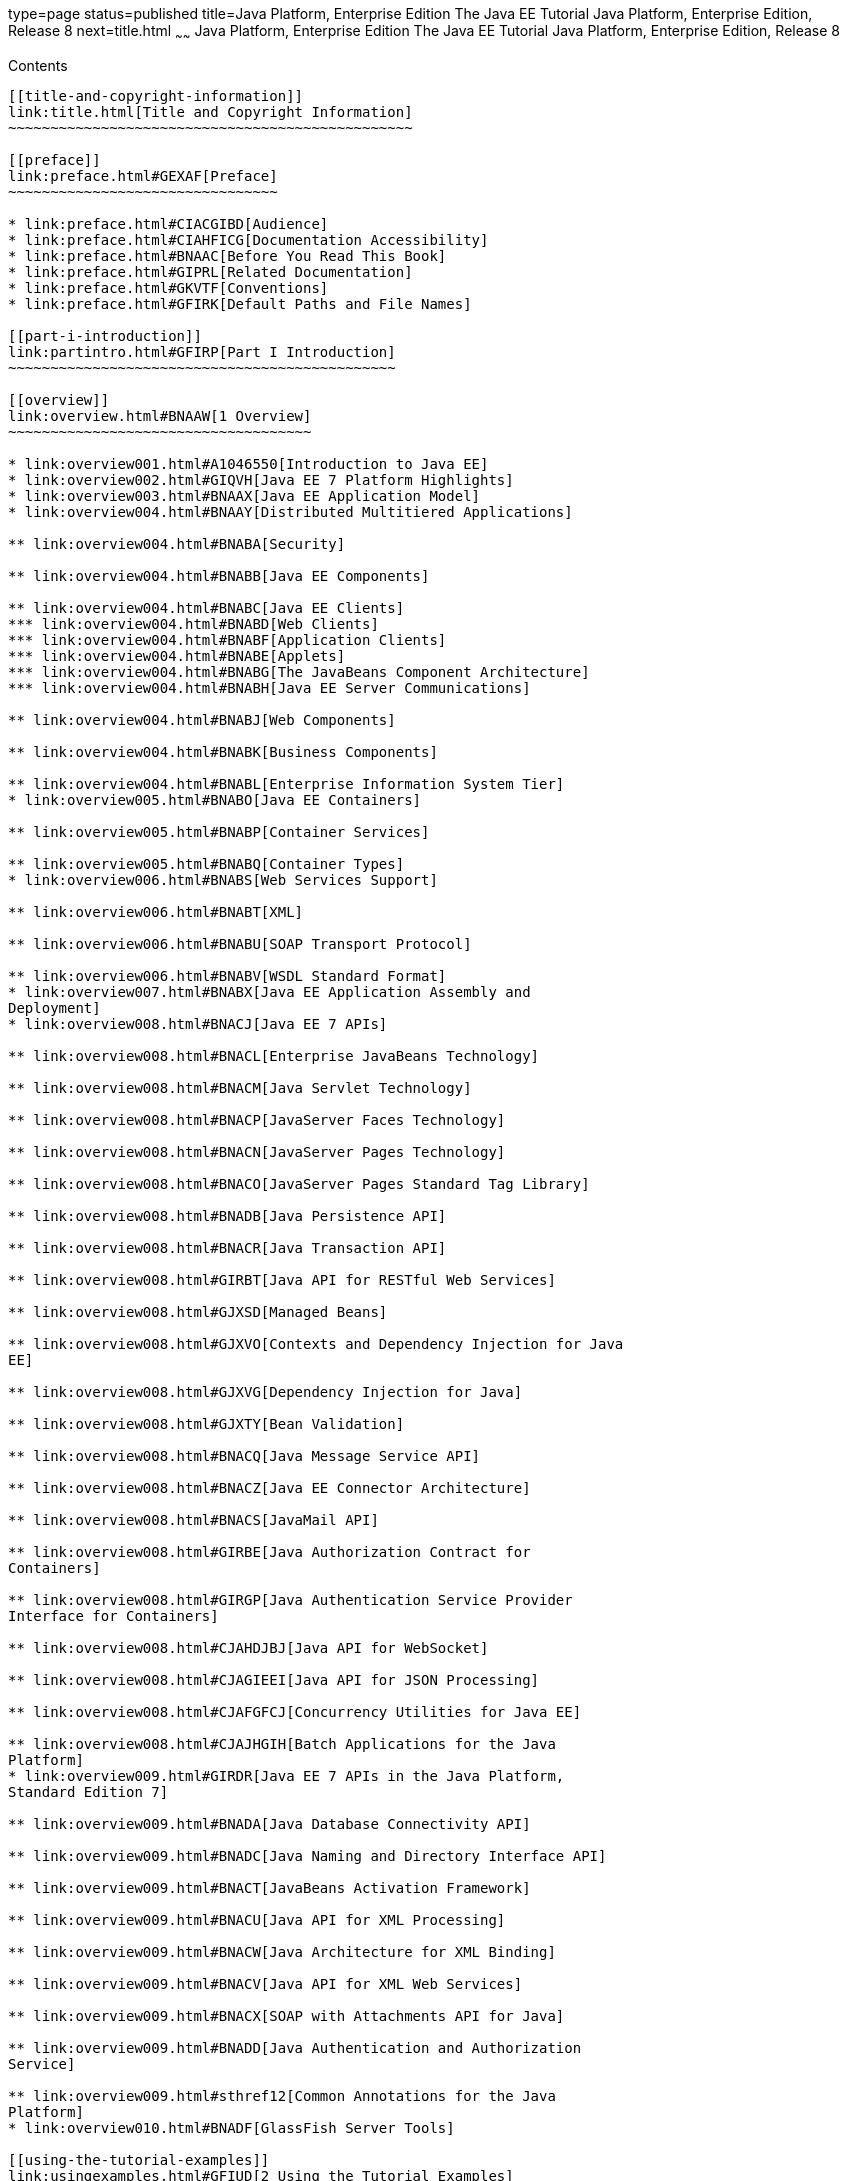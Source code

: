 type=page
status=published
title=Java Platform, Enterprise Edition The Java EE Tutorial Java Platform, Enterprise Edition, Release 8
next=title.html
~~~~~~
Java Platform, Enterprise Edition The Java EE Tutorial Java Platform, Enterprise Edition, Release 8
===================================================================================================

[[contents]]
Contents
--------

[[title-and-copyright-information]]
link:title.html[Title and Copyright Information]
~~~~~~~~~~~~~~~~~~~~~~~~~~~~~~~~~~~~~~~~~~~~~~~~

[[preface]]
link:preface.html#GEXAF[Preface]
~~~~~~~~~~~~~~~~~~~~~~~~~~~~~~~~

* link:preface.html#CIACGIBD[Audience]
* link:preface.html#CIAHFICG[Documentation Accessibility]
* link:preface.html#BNAAC[Before You Read This Book]
* link:preface.html#GIPRL[Related Documentation]
* link:preface.html#GKVTF[Conventions]
* link:preface.html#GFIRK[Default Paths and File Names]

[[part-i-introduction]]
link:partintro.html#GFIRP[Part I Introduction]
~~~~~~~~~~~~~~~~~~~~~~~~~~~~~~~~~~~~~~~~~~~~~~

[[overview]]
link:overview.html#BNAAW[1 Overview]
~~~~~~~~~~~~~~~~~~~~~~~~~~~~~~~~~~~~

* link:overview001.html#A1046550[Introduction to Java EE]
* link:overview002.html#GIQVH[Java EE 7 Platform Highlights]
* link:overview003.html#BNAAX[Java EE Application Model]
* link:overview004.html#BNAAY[Distributed Multitiered Applications]

** link:overview004.html#BNABA[Security]

** link:overview004.html#BNABB[Java EE Components]

** link:overview004.html#BNABC[Java EE Clients]
*** link:overview004.html#BNABD[Web Clients]
*** link:overview004.html#BNABF[Application Clients]
*** link:overview004.html#BNABE[Applets]
*** link:overview004.html#BNABG[The JavaBeans Component Architecture]
*** link:overview004.html#BNABH[Java EE Server Communications]

** link:overview004.html#BNABJ[Web Components]

** link:overview004.html#BNABK[Business Components]

** link:overview004.html#BNABL[Enterprise Information System Tier]
* link:overview005.html#BNABO[Java EE Containers]

** link:overview005.html#BNABP[Container Services]

** link:overview005.html#BNABQ[Container Types]
* link:overview006.html#BNABS[Web Services Support]

** link:overview006.html#BNABT[XML]

** link:overview006.html#BNABU[SOAP Transport Protocol]

** link:overview006.html#BNABV[WSDL Standard Format]
* link:overview007.html#BNABX[Java EE Application Assembly and
Deployment]
* link:overview008.html#BNACJ[Java EE 7 APIs]

** link:overview008.html#BNACL[Enterprise JavaBeans Technology]

** link:overview008.html#BNACM[Java Servlet Technology]

** link:overview008.html#BNACP[JavaServer Faces Technology]

** link:overview008.html#BNACN[JavaServer Pages Technology]

** link:overview008.html#BNACO[JavaServer Pages Standard Tag Library]

** link:overview008.html#BNADB[Java Persistence API]

** link:overview008.html#BNACR[Java Transaction API]

** link:overview008.html#GIRBT[Java API for RESTful Web Services]

** link:overview008.html#GJXSD[Managed Beans]

** link:overview008.html#GJXVO[Contexts and Dependency Injection for Java
EE]

** link:overview008.html#GJXVG[Dependency Injection for Java]

** link:overview008.html#GJXTY[Bean Validation]

** link:overview008.html#BNACQ[Java Message Service API]

** link:overview008.html#BNACZ[Java EE Connector Architecture]

** link:overview008.html#BNACS[JavaMail API]

** link:overview008.html#GIRBE[Java Authorization Contract for
Containers]

** link:overview008.html#GIRGP[Java Authentication Service Provider
Interface for Containers]

** link:overview008.html#CJAHDJBJ[Java API for WebSocket]

** link:overview008.html#CJAGIEEI[Java API for JSON Processing]

** link:overview008.html#CJAFGFCJ[Concurrency Utilities for Java EE]

** link:overview008.html#CJAJHGIH[Batch Applications for the Java
Platform]
* link:overview009.html#GIRDR[Java EE 7 APIs in the Java Platform,
Standard Edition 7]

** link:overview009.html#BNADA[Java Database Connectivity API]

** link:overview009.html#BNADC[Java Naming and Directory Interface API]

** link:overview009.html#BNACT[JavaBeans Activation Framework]

** link:overview009.html#BNACU[Java API for XML Processing]

** link:overview009.html#BNACW[Java Architecture for XML Binding]

** link:overview009.html#BNACV[Java API for XML Web Services]

** link:overview009.html#BNACX[SOAP with Attachments API for Java]

** link:overview009.html#BNADD[Java Authentication and Authorization
Service]

** link:overview009.html#sthref12[Common Annotations for the Java
Platform]
* link:overview010.html#BNADF[GlassFish Server Tools]

[[using-the-tutorial-examples]]
link:usingexamples.html#GFIUD[2 Using the Tutorial Examples]
~~~~~~~~~~~~~~~~~~~~~~~~~~~~~~~~~~~~~~~~~~~~~~~~~~~~~~~~~~~~

* link:usingexamples001.html#GEXAJ[Required Software]

** link:usingexamples001.html#GEXAE[Java Platform, Standard Edition]

** link:usingexamples001.html#GEXAB[Java EE 7 Software Development Kit]
*** link:usingexamples001.html#GEXBC[SDK Installation Tips]

** link:usingexamples001.html#GEXBA[Java EE 7 Tutorial Component]

** link:usingexamples001.html#GEXAZ[NetBeans IDE]
*** link:usingexamples001.html#GJSEQ[To Install NetBeans IDE without
GlassFish Server]
*** link:usingexamples001.html#GIQZL[To Add GlassFish Server as a Server
Using NetBeans IDE]

** link:usingexamples001.html#GEXAA[Apache Maven]
* link:usingexamples002.html#BNADI[Starting and Stopping GlassFish
Server]

** link:usingexamples002.html#CHDCACDI[To Start GlassFish Server Using
NetBeans IDE]

** link:usingexamples002.html#sthref14[To Stop GlassFish Server Using
NetBeans IDE]

** link:usingexamples002.html#CHDBDDAF[To Start GlassFish Server Using
the Command Line]

** link:usingexamples002.html#sthref15[To Stop GlassFish Server Using the
Command Line]
* link:usingexamples003.html#BNADJ[Starting the Administration Console]

** link:usingexamples003.html#GJKST[To Start the Administration Console
Using NetBeans IDE]
* link:usingexamples004.html#BNADK[Starting and Stopping the Java DB
Server]

** link:usingexamples004.html#GJSFS[To Start the Database Server Using
NetBeans IDE]
* link:usingexamples005.html#BNAAN[Building the Examples]
* link:usingexamples006.html#GEXAP[Tutorial Example Directory Structure]
* link:usingexamples007.html#CIHBHEFF[Java EE 7 Maven Archetypes in the
Tutorial]

** link:usingexamples007.html#CHDJGCCA[Installing the Tutorial
Archetypes]
*** link:usingexamples007.html#sthref16[Installing the Tutorial
Archetypes Using NetBeans IDE]
*** link:usingexamples007.html#sthref17[Installing the Tutorial
Archetypes Using Maven]
* link:usingexamples008.html#GIQWR[Getting the Latest Updates to the
Tutorial]

** link:usingexamples008.html#GIQYK[To Update the Tutorial Using NetBeans
IDE]

** link:usingexamples008.html#sthref18[To Update the Tutorial Using the
Command Line]
* link:usingexamples009.html#BNADL[Debugging Java EE Applications]

** link:usingexamples009.html#BNADM[Using the Server Log]
*** link:usingexamples009.html#GJSGH[To Use the Administration Console
Log Viewer]

** link:usingexamples009.html#BNADN[Using a Debugger]
*** link:usingexamples009.html#GJQWL[To Debug an Application Using a
Debugger]

[[part-ii-platform-basics]]
link:partplatform.html#GFIRP2[Part II Platform Basics]
~~~~~~~~~~~~~~~~~~~~~~~~~~~~~~~~~~~~~~~~~~~~~~~~~~~~~~

[[resource-creation]]
link:resource-creation.html#GKJIQ2[3 Resource Creation]
~~~~~~~~~~~~~~~~~~~~~~~~~~~~~~~~~~~~~~~~~~~~~~~~~~~~~~~

* link:resource-creation001.html#BNCJI[Resources and JNDI Naming]
* link:resource-creation002.html#BNCJJ[DataSource Objects and Connection
Pools]
* link:resource-creation003.html#CACFBGBE[Creating Resources
Administratively]

[[injection]]
link:injection.html#GKJIQ3[4 Injection]
~~~~~~~~~~~~~~~~~~~~~~~~~~~~~~~~~~~~~~~

* link:injection001.html#BABHDCAI[Resource Injection]
* link:injection002.html#BABDJGIE[Dependency Injection]
* link:injection003.html#BABHFECJ[The Main Differences between Resource
Injection and Dependency Injection]

[[packaging]]
link:packaging.html#GKJIQ4[5 Packaging]
~~~~~~~~~~~~~~~~~~~~~~~~~~~~~~~~~~~~~~~

* link:packaging001.html#BCGDJDFB[Packaging Applications]
* link:packaging002.html#BCGECBIJ[Packaging Enterprise Beans]

** link:packaging002.html#CHDFCDBG[Packaging Enterprise Beans in EJB JAR
Modules]

** link:packaging002.html#CHDJABEJ[Packaging Enterprise Beans in WAR
Modules]
* link:packaging003.html#BCGHAHGD[Packaging Web Archives]
* link:packaging004.html#BCGDHBHJ[Packaging Resource Adapter Archives]

[[part-iii-the-web-tier]]
link:partwebtier.html#BNADP[Part III The Web Tier]
~~~~~~~~~~~~~~~~~~~~~~~~~~~~~~~~~~~~~~~~~~~~~~~~~~

[[getting-started-with-web-applications]]
link:webapp.html#BNADR[6 Getting Started with Web Applications]
~~~~~~~~~~~~~~~~~~~~~~~~~~~~~~~~~~~~~~~~~~~~~~~~~~~~~~~~~~~~~~~

* link:webapp001.html#GEYSJ[Web Applications]
* link:webapp002.html#BNADU[Web Application Lifecycle]
* link:webapp003.html#BNADX[A Web Module That Uses JavaServer Faces
Technology: The hello1 Example]

** link:webapp003.html#GJWTV[To View the hello1 Web Module Using NetBeans
IDE]
*** link:webapp003.html#GLQLK[Introduction to Scopes]

** link:webapp003.html#BNADZ[Packaging and Deploying the hello1 Web
Module]
*** link:webapp003.html#GJRGN[To Build and Package the hello1 Web Module
Using NetBeans IDE]
*** link:webapp003.html#GJRKN[To Build and Package the hello1 Web Module
Using Maven]

** link:webapp003.html#BNAEI[Viewing Deployed Web Modules]
*** link:webapp003.html#GJSGR[To View Deployed Web Modules Using the
Administration Console]
*** link:webapp003.html#GJSEW[To View Deployed Web Modules Using the
asadmin Command]
*** link:webapp003.html#sthref24[To View Deployed Web Modules Using
NetBeans IDE]

** link:webapp003.html#BCEBEGED[Running the Deployed hello1 Web Module]
*** link:webapp003.html#BNAEM[Dynamic Reloading of Deployed Modules]

** link:webapp003.html#BNAEN[Undeploying the hello1 Web Module]
*** link:webapp003.html#GJSEJ[To Undeploy the hello1 Web Module Using
NetBeans IDE]
*** link:webapp003.html#GJSHH[To Undeploy the hello1 Web Module Using
Maven]
* link:webapp004.html#BNAEO[A Web Module That Uses Java Servlet
Technology: The hello2 Example]

** link:webapp004.html#BNAEP[Mapping URLs to Web Components]

** link:webapp004.html#GJWWG[Examining the hello2 Web Module]
*** link:webapp004.html#GJWWA[To View the hello2 Web Module Using
NetBeans IDE]

** link:webapp004.html#GKBLH[Running the hello2 Example]
*** link:webapp004.html#GJSED[To Run the hello2 Example Using NetBeans
IDE]
*** link:webapp004.html#GJSHX[To Run the hello2 Example Using Maven]
* link:webapp005.html#CHDHGJIA[Configuring Web Applications]

** link:webapp005.html#BNAES[Setting Context Parameters]
*** link:webapp005.html#GJSFJ[To Add a Context Parameter Using NetBeans
IDE]
*** link:webapp005.html#GKIHH[To Create a web.xml File Using NetBeans
IDE]

** link:webapp005.html#BNAER[Declaring Welcome Files]

** link:webapp005.html#GKBKW[Mapping Errors to Error Screens]
*** link:webapp005.html#BNAET[To Set Up Error Mapping Using NetBeans IDE]

** link:webapp005.html#BNAEU[Declaring Resource References]
*** link:webapp005.html#BNAEW[Declaring a Reference to a Resource]
*** link:webapp005.html#BNAEX[Declaring a Reference to a Web Service]
* link:webapp006.html#BNAFC[Further Information about Web Applications]

[[javaserver-faces-technology]]
link:jsf-intro.html#BNAPH[7 JavaServer Faces Technology]
~~~~~~~~~~~~~~~~~~~~~~~~~~~~~~~~~~~~~~~~~~~~~~~~~~~~~~~~

* link:jsf-intro001.html#A1073698[Introduction to JavaServer Faces
Technology]
* link:jsf-intro002.html#BNAPK[What Is a JavaServer Faces Application?]
* link:jsf-intro003.html#BNAPJ[JavaServer Faces Technology Benefits]
* link:jsf-intro004.html#GJAAM[A Simple JavaServer Faces Application]
* link:jsf-intro005.html#BNAQD[User Interface Component Model]

** link:jsf-intro005.html#BNAQE[User Interface Component Classes]

** link:jsf-intro005.html#BNAQF[Component Rendering Model]

** link:jsf-intro005.html#BNAQI[Conversion Model]

** link:jsf-intro005.html#GIREH[Event and Listener Model]

** link:jsf-intro005.html#BNAQK[Validation Model]
* link:jsf-intro006.html#BNAQL[Navigation Model]
* link:jsf-intro007.html#BNAQQ[The Lifecycle of a JavaServer Faces
Application]

** link:jsf-intro007.html#GLPRC[Overview of the JavaServer Faces
Lifecycle]

** link:jsf-intro007.html#BNAQS[Restore View Phase]

** link:jsf-intro007.html#BNAQT[Apply Request Values Phase]

** link:jsf-intro007.html#GJSBP[Process Validations Phase]

** link:jsf-intro007.html#BNAQV[Update Model Values Phase]

** link:jsf-intro007.html#BNAQW[Invoke Application Phase]

** link:jsf-intro007.html#BNAQX[Render Response Phase]
* link:jsf-intro008.html#GKNOJ[Partial Processing and Partial Rendering]
* link:jsf-intro009.html#BNAQY[Further Information about JavaServer Faces
Technology]

[[introduction-to-facelets]]
link:jsf-facelets.html#GIEPX[8 Introduction to Facelets]
~~~~~~~~~~~~~~~~~~~~~~~~~~~~~~~~~~~~~~~~~~~~~~~~~~~~~~~~

* link:jsf-facelets001.html#GIJTU[What Is Facelets?]
* link:jsf-facelets002.html#GIPRR[The Lifecycle of a Facelets
Application]
* link:jsf-facelets003.html#GIPOB[Developing a Simple Facelets
Application: The guessnumber-jsf Example Application]

** link:jsf-facelets003.html#GIQTE[Creating a Facelets Application]
*** link:jsf-facelets003.html#GIQQZ[Developing a Managed Bean]
*** link:jsf-facelets003.html#GJZPV[Creating Facelets Views]

** link:jsf-facelets003.html#GJJKC[Configuring the Application]

** link:jsf-facelets003.html#GIRGF[Running the guessnumber-jsf Facelets
Example]
*** link:jsf-facelets003.html#GJQZL[To Build, Package, and Deploy the
guessnumber-jsf Example Using NetBeans IDE]
*** link:jsf-facelets003.html#GJQYU[To Build, Package, and Deploy the
guessnumber-jsf Example Using Maven]
*** link:jsf-facelets003.html#GJQYX[To Run the guessnumber-jsf Example]
* link:jsf-facelets004.html#GIQXP[Using Facelets Templates]
* link:jsf-facelets005.html#GIQZR[Composite Components]
* link:jsf-facelets006.html#GIRGM[Web Resources]
* link:jsf-facelets007.html#BABHGBJI[Relocatable Resources]
* link:jsf-facelets008.html#BABHAHDF[Resource Library Contracts]

** link:jsf-facelets008.html#sthref32[The hello1-rlc Example Application]
*** link:jsf-facelets008.html#BABGEDEB[Configuring the hello1-rlc
Example]
*** link:jsf-facelets008.html#BABDHCFG[The Facelets Pages for the
hello1-rlc Example]
*** link:jsf-facelets008.html#BABBGFFF[To Build, Package, and Deploy the
hello1-rlc Example Using NetBeans IDE]
*** link:jsf-facelets008.html#BABJAGFB[To Build, Package, and Deploy the
hello1-rlc Example Using Maven]
*** link:jsf-facelets008.html#BABFCHEB[To Run the hello1-rlc Example]
* link:jsf-facelets009.html#BABGECCJ[HTML5-Friendly Markup]

** link:jsf-facelets009.html#sthref33[Using Pass-Through Elements]

** link:jsf-facelets009.html#sthref35[Using Pass-Through Attributes]

** link:jsf-facelets009.html#BABGGIAA[The reservation Example
Application]
*** link:jsf-facelets009.html#BABGCAHH[The Facelets Pages for the
reservation Application]
*** link:jsf-facelets009.html#BABHFCCG[The Managed Bean for the
reservation Application]
*** link:jsf-facelets009.html#BABIHHGC[To Build, Package, and Deploy the
reservation Example Using NetBeans IDE]
*** link:jsf-facelets009.html#sthref36[To Build, Package, and Deploy the
reservation Example Using Maven]
*** link:jsf-facelets009.html#sthref37[To Run the reservation Example]

[[expression-language]]
link:jsf-el.html#GJDDD[9 Expression Language]
~~~~~~~~~~~~~~~~~~~~~~~~~~~~~~~~~~~~~~~~~~~~~

* link:jsf-el001.html#BNAHQ[Overview of the EL]
* link:jsf-el002.html#BNAHR[Immediate and Deferred Evaluation Syntax]

** link:jsf-el002.html#BNAHS[Immediate Evaluation]

** link:jsf-el002.html#BNAHT[Deferred Evaluation]
* link:jsf-el003.html#BNAHU[Value and Method Expressions]

** link:jsf-el003.html#BNAHV[Value Expressions]
*** link:jsf-el003.html#BNAHW[Referencing Objects]
*** link:jsf-el003.html#BNAHX[Referencing Object Properties or Collection
Elements]
*** link:jsf-el003.html#sthref38[Referencing Literals]
*** link:jsf-el003.html#GJHBZ[Parameterized Method Calls]
*** link:jsf-el003.html#BNAHY[Where Value Expressions Can Be Used]

** link:jsf-el003.html#BNAHZ[Method Expressions]

** link:jsf-el003.html#BEIHCBAH[Lambda Expressions]
* link:jsf-el004.html#CIHGABHD[Operations on Collection Objects]
* link:jsf-el005.html#BNAIK[Operators]
* link:jsf-el006.html#BNAIL[Reserved Words]
* link:jsf-el007.html#BNAIM[Examples of EL Expressions]
* link:jsf-el008.html#CIHGBBHA[Further Information about the Expression
Language]

[[using-javaserver-faces-technology-in-web-pages]]
link:jsf-page.html#BNAQZ[10 Using JavaServer Faces Technology in Web Pages]
~~~~~~~~~~~~~~~~~~~~~~~~~~~~~~~~~~~~~~~~~~~~~~~~~~~~~~~~~~~~~~~~~~~~~~~~~~~

* link:jsf-page001.html#BNARB[Setting Up a Page]
* link:jsf-page002.html#BNARF[Adding Components to a Page Using HTML Tag
Library Tags]

** link:jsf-page002.html#BNARG[Common Component Tag Attributes]
*** link:jsf-page002.html#BNARH[The id Attribute]
*** link:jsf-page002.html#BNARI[The immediate Attribute]
*** link:jsf-page002.html#BNARJ[The rendered Attribute]
*** link:jsf-page002.html#BNARK[The style and styleClass Attributes]
*** link:jsf-page002.html#BNARL[The value and binding Attributes]

** link:jsf-page002.html#GJDGQ[Adding HTML Head and Body Tags]

** link:jsf-page002.html#BNARM[Adding a Form Component]

** link:jsf-page002.html#BNARO[Using Text Components]
*** link:jsf-page002.html#BNARR[Rendering a Field with the h:inputText
Tag]
*** link:jsf-page002.html#BNARV[Rendering a Password Field with the
h:inputSecret Tag]
*** link:jsf-page002.html#BNARS[Rendering a Label with the h:outputLabel
Tag]
*** link:jsf-page002.html#BNART[Rendering a Link with the h:outputLink
Tag]
*** link:jsf-page002.html#BNARU[Displaying a Formatted Message with the
h:outputFormat Tag]

** link:jsf-page002.html#BNARW[Using Command Component Tags for
Performing Actions and Navigation]
*** link:jsf-page002.html#BNARX[Rendering a Button with the
h:commandButton Tag]
*** link:jsf-page002.html#GKBUJ[Rendering a Link with the h:commandLink
Tag]

** link:jsf-page002.html#BNASB[Adding Graphics and Images with the
h:graphicImage Tag]

** link:jsf-page002.html#BNASC[Laying Out Components with the h:panelGrid
and h:panelGroup Tags]

** link:jsf-page002.html#BNASE[Displaying Components for Selecting One
Value]
*** link:jsf-page002.html#BNASG[Displaying a Check Box Using the
h:selectBooleanCheckbox Tag]
*** link:jsf-page002.html#BNASH[Displaying a Menu Using the
h:selectOneMenu Tag]

** link:jsf-page002.html#BNASI[Displaying Components for Selecting
Multiple Values]

** link:jsf-page002.html#BNASK[Using the f:selectItem and f:selectItems
Tags]
*** link:jsf-page002.html#BNASM[Using the f:selectItems Tag]
*** link:jsf-page002.html#BNASN[Using the f:selectItem Tag]

** link:jsf-page002.html#sthref50[Displaying the Results from Selection
Components]

** link:jsf-page002.html#BNARZ[Using Data-Bound Table Components]

** link:jsf-page002.html#BNASO[Displaying Error Messages with the
h:message and h:messages Tags]

** link:jsf-page002.html#GIQZD[Creating Bookmarkable URLs with the
h:button and h:link Tags]

** link:jsf-page002.html#GIQWQ[Using View Parameters to Configure
Bookmarkable URLs]

** link:jsf-page002.html#sthref52[The bookmarks Example Application]
*** link:jsf-page002.html#CHDIEHEB[To Build, Package, and Deploy the
bookmarks Example Using NetBeans IDE]
*** link:jsf-page002.html#CHDEFJEF[To Build, Package, and Deploy the
bookmarks Example Using Maven]
*** link:jsf-page002.html#CHDGEBCB[To Run the bookmarks Example]

** link:jsf-page002.html#GJGEP[Resource Relocation Using h:outputScript
and h:outputStylesheet Tags]
* link:jsf-page003.html#BNARC[Using Core Tags]

[[using-converters-listeners-and-validators]]
link:jsf-page-core.html#GJCUT[11 Using Converters, Listeners, and Validators]
~~~~~~~~~~~~~~~~~~~~~~~~~~~~~~~~~~~~~~~~~~~~~~~~~~~~~~~~~~~~~~~~~~~~~~~~~~~~~

* link:jsf-page-core001.html#BNAST[Using the Standard Converters]

** link:jsf-page-core001.html#BNASU[Converting a Component's Value]

** link:jsf-page-core001.html#BNASV[Using DateTimeConverter]

** link:jsf-page-core001.html#BNASX[Using NumberConverter]
* link:jsf-page-core002.html#BNASZ[Registering Listeners on Components]

** link:jsf-page-core002.html#BNATA[Registering a Value-Change Listener
on a Component]

** link:jsf-page-core002.html#BNATB[Registering an Action Listener on a
Component]
* link:jsf-page-core003.html#BNATC[Using the Standard Validators]

** link:jsf-page-core003.html#BNATE[Validating a Component's Value]

** link:jsf-page-core003.html#BNATF[Using Validator Tags]
* link:jsf-page-core004.html#BNATN[Referencing a Managed Bean Method]

** link:jsf-page-core004.html#BNATP[Referencing a Method That Performs
Navigation]

** link:jsf-page-core004.html#BNATQ[Referencing a Method That Handles an
Action Event]

** link:jsf-page-core004.html#BNATR[Referencing a Method That Performs
Validation]

** link:jsf-page-core004.html#BNATS[Referencing a Method That Handles a
Value-Change Event]

[[developing-with-javaserver-faces-technology]]
link:jsf-develop.html#BNATX[12 Developing with JavaServer Faces Technology]
~~~~~~~~~~~~~~~~~~~~~~~~~~~~~~~~~~~~~~~~~~~~~~~~~~~~~~~~~~~~~~~~~~~~~~~~~~~

* link:jsf-develop001.html#BNAQM[Managed Beans in JavaServer Faces
Technology]

** link:jsf-develop001.html#BNAQN[Creating a Managed Bean]

** link:jsf-develop001.html#BNAQP[Using the EL to Reference Managed
Beans]
* link:jsf-develop002.html#BNATY[Writing Bean Properties]

** link:jsf-develop002.html#BNATZ[Writing Properties Bound to Component
Values]
*** link:jsf-develop002.html#BNAUB[UIInput and UIOutput Properties]
*** link:jsf-develop002.html#BNAUC[UIData Properties]
*** link:jsf-develop002.html#BNAUD[UISelectBoolean Properties]
*** link:jsf-develop002.html#BNAUE[UISelectMany Properties]
*** link:jsf-develop002.html#BNAUF[UISelectOne Properties]
*** link:jsf-develop002.html#BNAUG[UISelectItem Properties]
*** link:jsf-develop002.html#BNAUH[UISelectItems Properties]

** link:jsf-develop002.html#BNAUK[Writing Properties Bound to Component
Instances]

** link:jsf-develop002.html#BNAUL[Writing Properties Bound to Converters,
Listeners, or Validators]
* link:jsf-develop003.html#BNAVB[Writing Managed Bean Methods]

** link:jsf-develop003.html#sthref68[Why Use Managed Beans]

** link:jsf-develop003.html#BNAVC[Writing a Method to Handle Navigation]

** link:jsf-develop003.html#BNAVD[Writing a Method to Handle an Action
Event]

** link:jsf-develop003.html#BNAVE[Writing a Method to Perform Validation]

** link:jsf-develop003.html#BNAVF[Writing a Method to Handle a
Value-Change Event]

[[using-ajax-with-javaserver-faces-technology]]
link:jsf-ajax.html#GKIOW[13 Using Ajax with JavaServer Faces Technology]
~~~~~~~~~~~~~~~~~~~~~~~~~~~~~~~~~~~~~~~~~~~~~~~~~~~~~~~~~~~~~~~~~~~~~~~~

* link:jsf-ajax001.html#GKIGR[Overview of Ajax]
* link:jsf-ajax002.html#GKINL[Using Ajax Functionality with JavaServer
Faces Technology]
* link:jsf-ajax003.html#GKABR[Using Ajax with Facelets]

** link:jsf-ajax003.html#GKAFN[Using the f:ajax Tag]
* link:jsf-ajax004.html#GKACE[Sending an Ajax Request]

** link:jsf-ajax004.html#GKHVT[Using the event Attribute]

** link:jsf-ajax004.html#GKHUZ[Using the execute Attribute]

** link:jsf-ajax004.html#GKHWM[Using the immediate Attribute]

** link:jsf-ajax004.html#GKHZS[Using the listener Attribute]
* link:jsf-ajax005.html#GKDDF[Monitoring Events on the Client]
* link:jsf-ajax006.html#GKDCB[Handling Errors]
* link:jsf-ajax007.html#GKDBR[Receiving an Ajax Response]
* link:jsf-ajax008.html#GKUAR[Ajax Request Lifecycle]
* link:jsf-ajax009.html#GKHYH[Grouping of Components]
* link:jsf-ajax010.html#GKAAM[Loading JavaScript as a Resource]

** link:jsf-ajax010.html#GKAFI[Using JavaScript API in a Facelets
Application]

** link:jsf-ajax010.html#GKIPX[Using the @ResourceDependency Annotation
in a Bean Class]
* link:jsf-ajax011.html#GKOKB[The ajaxguessnumber Example Application]

** link:jsf-ajax011.html#GKOIJ[The ajaxguessnumber Source Files]
*** link:jsf-ajax011.html#GKOFW[The ajaxgreeting.xhtml Facelets Page]
*** link:jsf-ajax011.html#GKOHN[The UserNumberBean Backing Bean]
*** link:jsf-ajax011.html#CHDGAIGJ[The DukesNumberBean CDI Managed Bean]

** link:jsf-ajax011.html#GKOKE[Running the ajaxguessnumber Example]
*** link:jsf-ajax011.html#GLHVU[To Build, Package, and Deploy the
ajaxguessnumber Example Using NetBeans IDE]
*** link:jsf-ajax011.html#GLHVQ[To Build, Package, and Deploy the
ajaxguessnumber Example Using Maven]
*** link:jsf-ajax011.html#GLHWE[To Run the ajaxguessnumber Example]
* link:jsf-ajax012.html#GKSDK[Further Information about Ajax in
JavaServer Faces Technology]

[[composite-components-advanced-topics-and-an-example]]
link:jsf-advanced-cc.html#GKHXA[14 Composite Components: Advanced Topics and an Example]
~~~~~~~~~~~~~~~~~~~~~~~~~~~~~~~~~~~~~~~~~~~~~~~~~~~~~~~~~~~~~~~~~~~~~~~~~~~~~~~~~~~~~~~~

* link:jsf-advanced-cc001.html#GKHWV[Attributes of a Composite Component]
* link:jsf-advanced-cc002.html#GKHUO[Invoking a Managed Bean]
* link:jsf-advanced-cc003.html#GKHWO[Validating Composite Component
Values]
* link:jsf-advanced-cc004.html#GKHVN[The compositecomponentexample
Example Application]

** link:jsf-advanced-cc004.html#GKHUU[The Composite Component File]

** link:jsf-advanced-cc004.html#GKHVX[The Using Page]

** link:jsf-advanced-cc004.html#GKHVQ[The Managed Bean]

** link:jsf-advanced-cc004.html#GLECV[Running the
compositecomponentexample Example]
*** link:jsf-advanced-cc004.html#GKHVC[To Build, Package, and Deploy the
compositecomponentexample Example Using NetBeans IDE]
*** link:jsf-advanced-cc004.html#GLEAE[To Build, Package, and Deploy the
compositecomponentexample Example Using Maven]
*** link:jsf-advanced-cc004.html#GLEEU[To Run the
compositecomponentexample Example]

[[creating-custom-ui-components-and-other-custom-objects]]
link:jsf-custom.html#BNAVG[15 Creating Custom UI Components and Other Custom Objects]
~~~~~~~~~~~~~~~~~~~~~~~~~~~~~~~~~~~~~~~~~~~~~~~~~~~~~~~~~~~~~~~~~~~~~~~~~~~~~~~~~~~~~

* link:jsf-custom001.html#A1350198[Introduction to Creating Custom
Components]
* link:jsf-custom002.html#BNAVH[Determining Whether You Need a Custom
Component or Renderer]

** link:jsf-custom002.html#BNAVI[When to Use a Custom Component]

** link:jsf-custom002.html#BNAVJ[When to Use a Custom Renderer]

** link:jsf-custom002.html#BNAVK[Component, Renderer, and Tag
Combinations]
* link:jsf-custom003.html#GLPCB[Understanding the Image Map Example]

** link:jsf-custom003.html#GLPBD[Why Use JavaServer Faces Technology to
Implement an Image Map?]

** link:jsf-custom003.html#GLPEM[Understanding the Rendered HTML]

** link:jsf-custom003.html#GLPCD[Understanding the Facelets Page]

** link:jsf-custom003.html#GLPBO[Configuring Model Data]

** link:jsf-custom003.html#GLPEL[Summary of the Image Map Application
Classes]
* link:jsf-custom004.html#BNAVT[Steps for Creating a Custom Component]
* link:jsf-custom005.html#BNAVU[Creating Custom Component Classes]

** link:jsf-custom005.html#BNAVV[Specifying the Component Family]

** link:jsf-custom005.html#BNAVW[Performing Encoding]

** link:jsf-custom005.html#BNAVX[Performing Decoding]

** link:jsf-custom005.html#BNAVY[Enabling Component Properties to Accept
Expressions]

** link:jsf-custom005.html#BNAVZ[Saving and Restoring State]
* link:jsf-custom006.html#BNAWA[Delegating Rendering to a Renderer]

** link:jsf-custom006.html#BNAWB[Creating the Renderer Class]

** link:jsf-custom006.html#BNAWC[Identifying the Renderer Type]
* link:jsf-custom007.html#BNAUT[Implementing an Event Listener]

** link:jsf-custom007.html#BNAUU[Implementing Value-Change Listeners]

** link:jsf-custom007.html#BNAUV[Implementing Action Listeners]
* link:jsf-custom008.html#BNAWD[Handling Events for Custom Components]
* link:jsf-custom009.html#BNAWN[Defining the Custom Component Tag in a
Tag Library Descriptor]
* link:jsf-custom010.html#BNATT[Using a Custom Component]
* link:jsf-custom011.html#BNAUS[Creating and Using a Custom Converter]

** link:jsf-custom011.html#GLPHB[Creating a Custom Converter]

** link:jsf-custom011.html#BNATU[Using a Custom Converter]
* link:jsf-custom012.html#BNAUW[Creating and Using a Custom Validator]

** link:jsf-custom012.html#BNAUX[Implementing the Validator Interface]

** link:jsf-custom012.html#BNAUY[Specifying a Custom Tag]

** link:jsf-custom012.html#BNATV[Using a Custom Validator]
* link:jsf-custom013.html#BNATG[Binding Component Values and Instances to
Managed Bean Properties]

** link:jsf-custom013.html#BNATI[Binding a Component Value to a Property]

** link:jsf-custom013.html#BNATJ[Binding a Component Value to an Implicit
Object]

** link:jsf-custom013.html#BNATL[Binding a Component Instance to a Bean
Property]
* link:jsf-custom014.html#BNATM[Binding Converters, Listeners, and
Validators to Managed Bean Properties]

[[configuring-javaserver-faces-applications]]
link:jsf-configure.html#BNAWO[16 Configuring JavaServer Faces Applications]
~~~~~~~~~~~~~~~~~~~~~~~~~~~~~~~~~~~~~~~~~~~~~~~~~~~~~~~~~~~~~~~~~~~~~~~~~~~

* link:jsf-configure001.html#A1352824[Introduction to Configuring
JavaServer Faces Applications]
* link:jsf-configure002.html#GIRCH[Using Annotations to Configure Managed
Beans]

** link:jsf-configure002.html#GIRCR[Using Managed Bean Scopes]
* link:jsf-configure003.html#BNAWP[Application Configuration Resource
File]

** link:jsf-configure003.html#GIREP[Configuring Eager Application-Scoped
Managed Beans]

** link:jsf-configure003.html#GIQCK[Ordering of Application Configuration
Resource Files]
* link:jsf-configure004.html#CHDGFCJF[Using Faces Flows]

** link:jsf-configure004.html#sthref81[Packaging Flows in an Application]

** link:jsf-configure004.html#sthref82[The Simplest Possible Flow: The
simple-flow Example Application]
*** link:jsf-configure004.html#sthref83[To Build, Package, and Deploy the
simple-flow Example Using NetBeans IDE]
*** link:jsf-configure004.html#sthref84[To Build, Package, and Deploy the
simple-flow Example Using Maven]
*** link:jsf-configure004.html#sthref85[To Run the simple-flow Example]

** link:jsf-configure004.html#sthref86[The checkout-module Example
Application]
*** link:jsf-configure004.html#sthref87[The Facelets Pages for the
checkout-module Example]
*** link:jsf-configure004.html#sthref88[Using a Configuration File to
Configure a Flow]
*** link:jsf-configure004.html#sthref89[Using a Java Class to Configure a
Flow]
*** link:jsf-configure004.html#sthref90[The Flow-Scoped Managed Beans]
*** link:jsf-configure004.html#sthref91[To Build, Package, and Deploy the
checkout-module Example Using NetBeans IDE]
*** link:jsf-configure004.html#sthref92[To Build, Package, and Deploy the
checkout-module Example Using Maven]
*** link:jsf-configure004.html#sthref93[To Run the checkout-module
Example]
* link:jsf-configure005.html#BNAWQ[Configuring Managed Beans]

** link:jsf-configure005.html#BNAWR[Using the managed-bean Element]

** link:jsf-configure005.html#BNAWS[Initializing Properties Using the
managed-property Element]
*** link:jsf-configure005.html#BNAWU[Referencing a Java Enum Type]
*** link:jsf-configure005.html#BNAWV[Referencing a Context Initialization
Parameter]
*** link:jsf-configure005.html#BNAWW[Initializing Map Properties]
*** link:jsf-configure005.html#BNAWX[Initializing Array and List
Properties]
*** link:jsf-configure005.html#BNAWY[Initializing Managed Bean
Properties]

** link:jsf-configure005.html#BNAXA[Initializing Maps and Lists]
* link:jsf-configure006.html#BNAXB[Registering Application Messages]

** link:jsf-configure006.html#GKUHG[Using FacesMessage to Create a
Message]

** link:jsf-configure006.html#BNASS[Referencing Error Messages]
* link:jsf-configure007.html#GIREB[Using Default Validators]
* link:jsf-configure008.html#BNAXD[Registering a Custom Validator]
* link:jsf-configure009.html#BNAXE[Registering a Custom Converter]
* link:jsf-configure010.html#BNAXF[Configuring Navigation Rules]
* link:jsf-configure011.html#BNAXH[Registering a Custom Renderer with a
Render Kit]
* link:jsf-configure012.html#BNAXI[Registering a Custom Component]
* link:jsf-configure013.html#BNAXJ[Basic Requirements of a JavaServer
Faces Application]

** link:jsf-configure013.html#BNAXK[Configuring an Application with a Web
Deployment Descriptor]
*** link:jsf-configure013.html#GLPOO[Identifying the Servlet for
Lifecycle Processing]
*** link:jsf-configure013.html#BNAXM[To Specify a Path to an Application
Configuration Resource File]
*** link:jsf-configure013.html#BNAXN[To Specify Where State Is Saved]

** link:jsf-configure013.html#GIQXL[Configuring Project Stage]

** link:jsf-configure013.html#BNAXT[Including the Classes, Pages, and
Other Resources]

[[java-servlet-technology]]
link:servlets.html#BNAFD[17 Java Servlet Technology]
~~~~~~~~~~~~~~~~~~~~~~~~~~~~~~~~~~~~~~~~~~~~~~~~~~~~

* link:servlets001.html#BNAFE[What Is a Servlet?]
* link:servlets002.html#BNAFI[Servlet Lifecycle]

** link:servlets002.html#BNAFJ[Handling Servlet Lifecycle Events]
*** link:servlets002.html#BNAFK[Defining the Listener Class]

** link:servlets002.html#BNAFN[Handling Servlet Errors]
* link:servlets003.html#BNAFO[Sharing Information]

** link:servlets003.html#BNAFP[Using Scope Objects]

** link:servlets003.html#BNAFS[Controlling Concurrent Access to Shared
Resources]
* link:servlets004.html#BNAFU[Creating and Initializing a Servlet]
* link:servlets005.html#BNAFV[Writing Service Methods]

** link:servlets005.html#BNAFW[Getting Information from Requests]

** link:servlets005.html#BNAFZ[Constructing Responses]
* link:servlets006.html#BNAGB[Filtering Requests and Responses]

** link:servlets006.html#BNAGC[Programming Filters]

** link:servlets006.html#BNAGD[Programming Customized Requests and
Responses]

** link:servlets006.html#BNAGF[Specifying Filter Mappings]
*** link:servlets006.html#GJSLC[To Specify Filter Mappings Using NetBeans
IDE]
* link:servlets007.html#BNAGI[Invoking Other Web Resources]

** link:servlets007.html#BNAGJ[Including Other Resources in the Response]

** link:servlets007.html#BNAGK[Transferring Control to Another Web
Component]
* link:servlets008.html#BNAGL[Accessing the Web Context]
* link:servlets009.html#BNAGM[Maintaining Client State]

** link:servlets009.html#BNAGN[Accessing a Session]

** link:servlets009.html#BNAGO[Associating Objects with a Session]

** link:servlets009.html#BNAGQ[Session Management]
*** link:servlets009.html#sthref100[To Set the Timeout Period Using
NetBeans IDE]

** link:servlets009.html#BNAGR[Session Tracking]
* link:servlets010.html#BNAGS[Finalizing a Servlet]

** link:servlets010.html#BNAGT[Tracking Service Requests]

** link:servlets010.html#BNAGU[Notifying Methods to Shut Down]

** link:servlets010.html#BNAGV[Creating Polite Long-Running Methods]
* link:servlets011.html#BABFGCHB[Uploading Files with Java Servlet
Technology]

** link:servlets011.html#sthref101[The @MultipartConfig Annotation]

** link:servlets011.html#sthref102[The getParts and getPart Methods]
* link:servlets012.html#BEIGCFDF[Asynchronous Processing]

** link:servlets012.html#sthref103[Asynchronous Processing in Servlets]

** link:servlets012.html#sthref105[Waiting for a Resource]
* link:servlets013.html#BEIHICDH[Nonblocking I/O]

** link:servlets013.html#sthref109[Reading a Large HTTP POST Request
Using Nonblocking I/O]
* link:servlets014.html#BEIJHCDJ[Protocol Upgrade Processing]
* link:servlets015.html#GKCPG[The mood Example Application]

** link:servlets015.html#CHDEBFCB[Components of the mood Example
Application]

** link:servlets015.html#GKCOJ[Running the mood Example]
*** link:servlets015.html#GKCOB[To Run the mood Example Using NetBeans
IDE]
*** link:servlets015.html#GKCPJ[To Run the mood Example Using Maven]
* link:servlets016.html#BABDGFJJ[The fileupload Example Application]

** link:servlets016.html#CHDFGBGI[Architecture of the fileupload Example
Application]

** link:servlets016.html#CHDIHJCI[Running the fileupload Example]
*** link:servlets016.html#CHDGDJCI[To Build, Package, and Deploy the
fileupload Example Using NetBeans IDE]
*** link:servlets016.html#CHDCFADG[To Build, Package, and Deploy the
fileupload Example Using Maven]
*** link:servlets016.html#CHDDDAAJ[To Run the fileupload Example]
* link:servlets017.html#BEIFAIFF[The dukeetf Example Application]

** link:servlets017.html#CHDBBEDA[Architecture of the dukeetf Example
Application]
*** link:servlets017.html#sthref111[The Servlet]
*** link:servlets017.html#sthref112[The Enterprise Bean]
*** link:servlets017.html#sthref113[The HTML Page]

** link:servlets017.html#CHDHBBBI[Running the dukeetf Example
Application]
*** link:servlets017.html#CHDCGCJD[To Run the dukeetf Example Application
Using NetBeans IDE]
*** link:servlets017.html#CHDHHAFG[To Run the dukeetf Example Application
Using Maven]
* link:servlets018.html#BNAGW[Further Information about Java Servlet
Technology]

[[java-api-for-websocket]]
link:websocket.html#GKJIQ5[18 Java API for WebSocket]
~~~~~~~~~~~~~~~~~~~~~~~~~~~~~~~~~~~~~~~~~~~~~~~~~~~~~

* link:websocket001.html#BABDABHF[Introduction to WebSocket]
* link:websocket002.html#BABEAEFC[Creating WebSocket Applications in the
Java EE Platform]

** link:websocket002.html#sthref114[Creating and Deploying a WebSocket
Endpoint]
* link:websocket003.html#BABGJEIG[Programmatic Endpoints]
* link:websocket004.html#BABFEBGA[Annotated Endpoints]
* link:websocket005.html#BABFCGBJ[Sending and Receiving Messages]

** link:websocket005.html#CIHEHFCB[Sending Messages]
*** link:websocket005.html#BABIFBCG[Sending Messages to All Peers
Connected to an Endpoint]

** link:websocket005.html#CIHIDFHD[Receiving Messages]
* link:websocket006.html#BABGJCAD[Maintaining Client State]
* link:websocket007.html#BABGADFG[Using Encoders and Decoders]

** link:websocket007.html#CIHBIGBI[Implementing Encoders to Convert Java
Objects into WebSocket Messages]

** link:websocket007.html#CIHGDJFG[Implementing Decoders to Convert
WebSocket Messages into Java Objects]
* link:websocket008.html#BABEJIJI[Path Parameters]
* link:websocket009.html#BABDEJHB[Handling Errors]
* link:websocket010.html#BABJAIGH[Specifying an Endpoint Configurator
Class]
* link:websocket011.html#BABGCEHE[The dukeetf2 Example Application]

** link:websocket011.html#CIHJHJCD[Architecture of the dukeetf2 Sample
Application]
*** link:websocket011.html#sthref116[The Endpoint]
*** link:websocket011.html#sthref117[The Enterprise Bean]
*** link:websocket011.html#CIHHIEFH[The HTML Page]

** link:websocket011.html#CIHHBAIC[Running the dukeetf2 Example
Application]
*** link:websocket011.html#CIHEBIAH[To Run the dukeetf2 Example
Application Using NetBeans IDE]
*** link:websocket011.html#CIHDJCGJ[To Run the dukeetf2 Example
Application Using Maven]
* link:websocket012.html#BABCDBBC[The websocketbot Example Application]

** link:websocket012.html#CIHICIDE[Architecture of the websocketbot
Example Application]
*** link:websocket012.html#CIHDAEHF[The CDI Bean]
*** link:websocket012.html#CIHJJJHG[The WebSocket Endpoint]
*** link:websocket012.html#CIHFDGHG[The Application Messages]
*** link:websocket012.html#CIHGHHBD[The Encoder Classes]
*** link:websocket012.html#CIHHFICG[The Message Decoder]
*** link:websocket012.html#CIHGDBGF[The HTML Page]

** link:websocket012.html#CIHHJHDB[Running the websocketbot Example
Application]
*** link:websocket012.html#CIHFDDGE[To Run the websocketbot Example
Application Using NetBeans IDE]
*** link:websocket012.html#CIHEDEHB[To Run the websocketbot Example
Application Using Maven]
*** link:websocket012.html#BABDDAAG[To Test the websocketbot Example
Application]
* link:websocket013.html#BABDFIFD[Further Information about WebSocket]

[[json-processing]]
link:jsonp.html#GLRBB[19 JSON Processing]
~~~~~~~~~~~~~~~~~~~~~~~~~~~~~~~~~~~~~~~~~

* link:jsonp001.html#BABEECIB[Introduction to JSON]

** link:jsonp001.html#BABGHEHG[JSON Syntax]

** link:jsonp001.html#CEGJHJAB[Uses of JSON]

** link:jsonp001.html#BABJJACI[Generating and Parsing JSON Data]
* link:jsonp002.html#BABDFHHD[JSON Processing in the Java EE Platform]
* link:jsonp003.html#BABHAHIA[Using the Object Model API]

** link:jsonp003.html#BABBHEBA[Creating an Object Model from JSON Data]

** link:jsonp003.html#BABIGIAF[Creating an Object Model from Application
Code]

** link:jsonp003.html#BABJHEHG[Navigating an Object Model]

** link:jsonp003.html#BABHEJFF[Writing an Object Model to a Stream]
* link:jsonp004.html#BABDBHIA[Using the Streaming API]

** link:jsonp004.html#BABGCHIG[Reading JSON Data Using a Parser]

** link:jsonp004.html#BABGJEEF[Writing JSON Data Using a Generator]
* link:jsonp005.html#BABCFABH[JSON in Java EE RESTful Web Services]
* link:jsonp006.html#BABEDFCG[The jsonpmodel Example Application]

** link:jsonp006.html#CEGHHCCC[Components of the jsonpmodel Example
Application]

** link:jsonp006.html#CEGEFHFH[Running the jsonpmodel Example
Application]
*** link:jsonp006.html#CEGFECCB[To Run the jsonpmodel Example Application
Using NetBeans IDE]
*** link:jsonp006.html#CEGGJBFA[To Run the jsonpmodel Example Application
Using Maven]
* link:jsonp007.html#BABBJDAC[The jsonpstreaming Example Application]

** link:jsonp007.html#CEGDBIID[Components of the jsonpstreaming Example
Application]

** link:jsonp007.html#CEGGHFIG[Running the jsonpstreaming Example
Application]
*** link:jsonp007.html#CEGJCBCG[To Run the jsonpstreaming Example
Application Using NetBeans IDE]
*** link:jsonp007.html#CEGCGDDJ[To Run the jsonpstreaming Example
Application Using Maven]
* link:jsonp008.html#BABGAAGB[Further Information about the Java API for
JSON Processing]

[[json-binding]]
link:jsonb.html#sthref120[20 JSON Binding]
~~~~~~~~~~~~~~~~~~~~~~~~~~~~~~~~~~~~~~~~~~

[[internationalizing-and-localizing-web-applications]]
link:webi18n.html#BNAXU[21 Internationalizing and Localizing Web Applications]
~~~~~~~~~~~~~~~~~~~~~~~~~~~~~~~~~~~~~~~~~~~~~~~~~~~~~~~~~~~~~~~~~~~~~~~~~~~~~~

* link:webi18n001.html#BNAXV[Java Platform Localization Classes]
* link:webi18n002.html#BNAXW[Providing Localized Messages and Labels]

** link:webi18n002.html#GKUIA[Establishing the Locale]

** link:webi18n002.html#BNAXY[Setting the Resource Bundle]

** link:webi18n002.html#GKUFC[Retrieving Localized Messages]
* link:webi18n003.html#BNAYA[Date and Number Formatting]
* link:webi18n004.html#BNAYB[Character Sets and Encodings]

** link:webi18n004.html#BNAYC[Character Sets]

** link:webi18n004.html#BNAYD[Character Encoding]

[[part-iv-bean-validation]]
link:partbeanvalidation.html#sthref1322[Part IV Bean Validation]
~~~~~~~~~~~~~~~~~~~~~~~~~~~~~~~~~~~~~~~~~~~~~~~~~~~~~~~~~~~~~~~~

[[introduction-to-bean-validation]]
link:bean-validation.html#CHDGJIIA[22 Introduction to Bean Validation]
~~~~~~~~~~~~~~~~~~~~~~~~~~~~~~~~~~~~~~~~~~~~~~~~~~~~~~~~~~~~~~~~~~~~~~

* link:bean-validation001.html#A1101988[Overview of Bean Validation]
* link:bean-validation002.html#GIRCZ[Using Bean Validation Constraints]
* link:bean-validation003.html#GKCRG[Validating Null and Empty Strings]
* link:bean-validation004.html#CACJIBEJ[Validating Constructors and
Methods]

** link:bean-validation004.html#sthref122[Cross-Parameter Constraints]

** link:bean-validation004.html#sthref123[Identifying Parameter
Constraint Violations]

** link:bean-validation004.html#sthref124[Adding Constraints to Method
Return Values]
* link:bean-validation005.html#CACDECFE[Further Information about Bean
Validation]

[[bean-validation-advanced-topics]]
link:bean-validation-advanced.html#GKAHP[23 Bean Validation: Advanced Topics]
~~~~~~~~~~~~~~~~~~~~~~~~~~~~~~~~~~~~~~~~~~~~~~~~~~~~~~~~~~~~~~~~~~~~~~~~~~~~~

* link:bean-validation-advanced001.html#GKFGX[Creating Custom
Constraints]

** link:bean-validation-advanced001.html#GKAIA[Using the Built-In
Constraints to Make a New Constraint]

** link:bean-validation-advanced001.html#CIHCICAI[Removing Ambiguity in
Constraint Targets]
* link:bean-validation-advanced002.html#GKAHI[Customizing Validator
Messages]

** link:bean-validation-advanced002.html#GKAGY[The ValidationMessages
Resource Bundle]
*** link:bean-validation-advanced002.html#GKAIQ[Localizing Validation
Messages]
* link:bean-validation-advanced003.html#GKAGV[Grouping Constraints]

** link:bean-validation-advanced003.html#GKAGU[Customizing Group
Validation Order]
* link:bean-validation-advanced004.html#CIHGJBGI[Using Method Constraints
in Type Hierarchies]

** link:bean-validation-advanced004.html#sthref125[Rules for Using Method
Constraints in Type Hierarchies]

[[part-v-contexts-and-dependency-injection-for-java-ee]]
link:partcdi.html#GJBNR[Part V Contexts and Dependency Injection for Java EE]
~~~~~~~~~~~~~~~~~~~~~~~~~~~~~~~~~~~~~~~~~~~~~~~~~~~~~~~~~~~~~~~~~~~~~~~~~~~~~

[[introduction-to-contexts-and-dependency-injection-for-java-ee]]
link:cdi-basic.html#GIWHB[24 Introduction to Contexts and Dependency Injection for Java EE]
~~~~~~~~~~~~~~~~~~~~~~~~~~~~~~~~~~~~~~~~~~~~~~~~~~~~~~~~~~~~~~~~~~~~~~~~~~~~~~~~~~~~~~~~~~~

* link:cdi-basic001.html#BABJDJGA[Getting Started]
* link:cdi-basic002.html#GIWHL[Overview of CDI]
* link:cdi-basic003.html#GJEBJ[About Beans]
* link:cdi-basic004.html#GJFZI[About CDI Managed Beans]
* link:cdi-basic005.html#GIZKS[Beans as Injectable Objects]
* link:cdi-basic006.html#GJBCK[Using Qualifiers]
* link:cdi-basic007.html#GJBAN[Injecting Beans]
* link:cdi-basic008.html#GJBBK[Using Scopes]
* link:cdi-basic009.html#GJBAK[Giving Beans EL Names]
* link:cdi-basic010.html#GJBBP[Adding Setter and Getter Methods]
* link:cdi-basic011.html#GJBBU[Using a Managed Bean in a Facelets Page]
* link:cdi-basic012.html#GJDID[Injecting Objects by Using Producer
Methods]
* link:cdi-basic013.html#GJBNZ[Configuring a CDI Application]
* link:cdi-basic014.html#BABJFEAI[Using the @PostConstruct and
@PreDestroy Annotations with CDI Managed Bean Classes]

** link:cdi-basic014.html#CIHEHHCH[To Initialize a Managed Bean Using the
@PostConstruct Annotation]

** link:cdi-basic014.html#CIHBAFAC[To Prepare for the Destruction of a
Managed Bean Using the @PreDestroy Annotation]
* link:cdi-basic015.html#GIWEL[Further Information about CDI]

[[running-the-basic-contexts-and-dependency-injection-examples]]
link:cdi-basicexamples.html#GJBLS[25 Running the Basic Contexts and Dependency Injection Examples]
~~~~~~~~~~~~~~~~~~~~~~~~~~~~~~~~~~~~~~~~~~~~~~~~~~~~~~~~~~~~~~~~~~~~~~~~~~~~~~~~~~~~~~~~~~~~~~~~~~

* link:cdi-basicexamples001.html#A1250045[Building and Running the CDI
Samples]
* link:cdi-basicexamples002.html#GJBJU[The simplegreeting CDI Example]

** link:cdi-basicexamples002.html#GJCQS[The simplegreeting Source Files]

** link:cdi-basicexamples002.html#GJDOJ[The Facelets Template and Page]

** link:cdi-basicexamples002.html#GJCYM[Running the simplegreeting
Example]
*** link:cdi-basicexamples002.html#GJCXP[To Build, Package, and Run the
simplegreeting Example Using NetBeans IDE]
*** link:cdi-basicexamples002.html#GJCZT[To Build, Package, and Deploy
the simplegreeting Example Using Maven]
*** link:cdi-basicexamples002.html#GJCZE[To Run the simplegreeting
Example]
* link:cdi-basicexamples003.html#GJCXV[The guessnumber-cdi CDI Example]

** link:cdi-basicexamples003.html#GJDJU[The guessnumber-cdi Source Files]
*** link:cdi-basicexamples003.html#GJDJP[The @MaxNumber and @Random
Qualifier Interfaces]
*** link:cdi-basicexamples003.html#GJDJN[The Generator Managed Bean]
*** link:cdi-basicexamples003.html#GJDHY[The UserNumberBean Managed Bean]

** link:cdi-basicexamples003.html#GJDON[The Facelets Page]

** link:cdi-basicexamples003.html#GJDPW[Running the guessnumber-cdi
Example]
*** link:cdi-basicexamples003.html#GJDPS[To Build, Package, and Deploy
the guessnumber-cdi Example Using NetBeans IDE]
*** link:cdi-basicexamples003.html#GJDPR[To Build, Package, and Deploy
the guessnumber-cdi Example Using Maven]
*** link:cdi-basicexamples003.html#GJDQB[To Run the guessnumber Example]

[[contexts-and-dependency-injection-for-java-ee-advanced-topics]]
link:cdi-adv.html#GJEHI[26 Contexts and Dependency Injection for Java EE: Advanced Topics]
~~~~~~~~~~~~~~~~~~~~~~~~~~~~~~~~~~~~~~~~~~~~~~~~~~~~~~~~~~~~~~~~~~~~~~~~~~~~~~~~~~~~~~~~~~

* link:cdi-adv001.html#CACDCFDE[Packaging CDI Applications]
* link:cdi-adv002.html#GJSDF[Using Alternatives in CDI Applications]

** link:cdi-adv002.html#GKHPO[Using Specialization]
* link:cdi-adv003.html#GKGKV[Using Producer Methods, Producer Fields, and
Disposer Methods in CDI Applications]

** link:cdi-adv003.html#sthref127[Using Producer Methods]

** link:cdi-adv003.html#sthref128[Using Producer Fields to Generate
Resources]

** link:cdi-adv003.html#sthref129[Using a Disposer Method]
* link:cdi-adv004.html#CJGHGDBA[Using Predefined Beans in CDI
Applications]
* link:cdi-adv005.html#GKHIC[Using Events in CDI Applications]

** link:cdi-adv005.html#GKHHY[Defining Events]

** link:cdi-adv005.html#GKHNF[Using Observer Methods to Handle Events]

** link:cdi-adv005.html#GKHIH[Firing Events]
* link:cdi-adv006.html#GKHJX[Using Interceptors in CDI Applications]
* link:cdi-adv007.html#GKHQF[Using Decorators in CDI Applications]
* link:cdi-adv008.html#GKHQC[Using Stereotypes in CDI Applications]

[[running-the-advanced-contexts-and-dependency-injection-examples]]
link:cdi-adv-examples.html#GKHRE[27 Running the Advanced Contexts and Dependency Injection Examples]
~~~~~~~~~~~~~~~~~~~~~~~~~~~~~~~~~~~~~~~~~~~~~~~~~~~~~~~~~~~~~~~~~~~~~~~~~~~~~~~~~~~~~~~~~~~~~~~~~~~~

* link:cdi-adv-examples001.html#A1251406[Building and Running the CDI
Advanced Examples]
* link:cdi-adv-examples002.html#GKHPU[The encoder Example: Using
Alternatives]

** link:cdi-adv-examples002.html#GKHQA[The Coder Interface and
Implementations]

** link:cdi-adv-examples002.html#GKHPM[The encoder Facelets Page and
Managed Bean]

** link:cdi-adv-examples002.html#GKHQQ[Running the encoder Example]
*** link:cdi-adv-examples002.html#GKHOW[To Build, Package, and Deploy the
encoder Example Using NetBeans IDE]
*** link:cdi-adv-examples002.html#GKHQU[To Run the encoder Example Using
NetBeans IDE]
*** link:cdi-adv-examples002.html#GKHQL[To Build, Package, and Deploy the
encoder Example Using Maven]
*** link:cdi-adv-examples002.html#GKHOL[To Run the encoder Example Using
Maven]
* link:cdi-adv-examples003.html#GKHPY[The producermethods Example: Using
a Producer Method to Choose a Bean Implementation]

** link:cdi-adv-examples003.html#GKHRO[Components of the producermethods
Example]

** link:cdi-adv-examples003.html#GKHQE[Running the producermethods
Example]
*** link:cdi-adv-examples003.html#GKHPE[To Build, Package, and Deploy the
producermethods Example Using NetBeans IDE]
*** link:cdi-adv-examples003.html#GKHPS[To Build, Package, and Deploy the
producermethods Example Using Maven]
*** link:cdi-adv-examples003.html#GKHQG[To Run the producermethods
Example]
* link:cdi-adv-examples004.html#GKHRG[The producerfields Example: Using
Producer Fields to Generate Resources]

** link:cdi-adv-examples004.html#GKHPP[The Producer Field for the
producerfields Example]

** link:cdi-adv-examples004.html#GKHPD[The producerfields Entity and
Session Bean]

** link:cdi-adv-examples004.html#GKHPF[The producerfields Facelets Pages
and Managed Bean]

** link:cdi-adv-examples004.html#GKHRH[Running the producerfields
Example]
*** link:cdi-adv-examples004.html#GKHPB[To Build, Package, and Deploy the
producerfields Example Using NetBeans IDE]
*** link:cdi-adv-examples004.html#GKHRM[To Build, Package, and Deploy the
producerfields Example Using Maven]
*** link:cdi-adv-examples004.html#GKHRR[To Run the producerfields
Example]
* link:cdi-adv-examples005.html#GKHPA[The billpayment Example: Using
Events and Interceptors]

** link:cdi-adv-examples005.html#CHDIBGDF[Overview of the billpayment
Example]

** link:cdi-adv-examples005.html#GKHOK[The PaymentEvent Event Class]

** link:cdi-adv-examples005.html#GKHRB[The PaymentHandler Event Listener]

** link:cdi-adv-examples005.html#GKHRJ[The billpayment Facelets Pages and
Managed Bean]

** link:cdi-adv-examples005.html#GKHRQ[The LoggedInterceptor Interceptor
Class]

** link:cdi-adv-examples005.html#GKHPK[Running the billpayment Example]
*** link:cdi-adv-examples005.html#GKHQS[To Build, Package, and Deploy the
billpayment Example Using NetBeans IDE]
*** link:cdi-adv-examples005.html#GKHPX[To Build, Package, and Deploy the
billpayment Example Using Maven]
*** link:cdi-adv-examples005.html#GKHPT[To Run the billpayment Example]
* link:cdi-adv-examples006.html#GKPAX[The decorators Example: Decorating
a Bean]

** link:cdi-adv-examples006.html#CHDDDFCI[Overview of the decorators
Example]

** link:cdi-adv-examples006.html#GKPAQ[Components of the decorators
Example]

** link:cdi-adv-examples006.html#GKPBK[Running the decorators Example]
*** link:cdi-adv-examples006.html#GKPAG[To Build, Package, and Deploy the
decorators Example Using NetBeans IDE]
*** link:cdi-adv-examples006.html#GKPAJ[To Build, Package, and Deploy the
decorators Example Using Maven]
*** link:cdi-adv-examples006.html#GKPAN[To Run the decorators Example]

[[part-vi-web-services]]
link:partwebsvcs.html#BNAYK[Part VI Web Services]
~~~~~~~~~~~~~~~~~~~~~~~~~~~~~~~~~~~~~~~~~~~~~~~~~

[[introduction-to-web-services]]
link:webservices-intro.html#GIJTI[28 Introduction to Web Services]
~~~~~~~~~~~~~~~~~~~~~~~~~~~~~~~~~~~~~~~~~~~~~~~~~~~~~~~~~~~~~~~~~~

* link:webservices-intro001.html#GIJVH[What Are Web Services?]
* link:webservices-intro002.html#GIQSX[Types of Web Services]

** link:webservices-intro002.html#GKCDG["Big" Web Services]

** link:webservices-intro002.html#GKCAW[RESTful Web Services]
* link:webservices-intro003.html#GJBJI[Deciding Which Type of Web Service
to Use]

[[building-web-services-with-jax-ws]]
link:jaxws.html#BNAYL[29 Building Web Services with JAX-WS]
~~~~~~~~~~~~~~~~~~~~~~~~~~~~~~~~~~~~~~~~~~~~~~~~~~~~~~~~~~~

* link:jaxws001.html#A1250966[Overview of Java API for XML Web Services]
* link:jaxws002.html#BNAYN[Creating a Simple Web Service and Clients with
JAX-WS]

** link:jaxws002.html#sthref133[Basic Steps for Creating a Web Service
and Client]

** link:jaxws002.html#BNAYP[Requirements of a JAX-WS Endpoint]

** link:jaxws002.html#BNAYQ[Coding the Service Endpoint Implementation
Class]

** link:jaxws002.html#BNAYR[Building, Packaging, and Deploying the
Service]
*** link:jaxws002.html#BNAYS[To Build, Package, and Deploy the Service
Using NetBeans IDE]
*** link:jaxws002.html#BNAYT[To Build, Package, and Deploy the Service
Using Maven]

** link:jaxws002.html#GKAJL[Testing the Methods of a Web Service
Endpoint]
*** link:jaxws002.html#BNAYW[To Test the Service without a Client]

** link:jaxws002.html#BNAYX[A Simple JAX-WS Application Client]
*** link:jaxws002.html#BNAYY[Coding the Application Client]
*** link:jaxws002.html#BNAYZ[Running the Application Client]

** link:jaxws002.html#GJYGB[A Simple JAX-WS Web Client]
*** link:jaxws002.html#GJYFL[Coding the Servlet]
*** link:jaxws002.html#GJYGE[Running the Web Client]
* link:jaxws003.html#BNAZC[Types Supported by JAX-WS]

** link:jaxws003.html#BNAZT[Schema-to-Java Mapping]

** link:jaxws003.html#BNAZW[Java-to-Schema Mapping]
* link:jaxws004.html#BNAZD[Web Services Interoperability and JAX-WS]
* link:jaxws005.html#BNAZE[Further Information about JAX-WS]

[[building-restful-web-services-with-jax-rs]]
link:jaxrs.html#GIEPU[30 Building RESTful Web Services with JAX-RS]
~~~~~~~~~~~~~~~~~~~~~~~~~~~~~~~~~~~~~~~~~~~~~~~~~~~~~~~~~~~~~~~~~~~

* link:jaxrs001.html#GIJQY[What Are RESTful Web Services?]
* link:jaxrs002.html#GILIK[Creating a RESTful Root Resource Class]

** link:jaxrs002.html#GILRU[Developing RESTful Web Services with JAX-RS]

** link:jaxrs002.html#GILQB[Overview of a JAX-RS Application]

** link:jaxrs002.html#GINPW[The @Path Annotation and URI Path Templates]

** link:jaxrs002.html#GIPYS[Responding to HTTP Methods and Requests]
*** link:jaxrs002.html#GIPXS[The Request Method Designator Annotations]
*** link:jaxrs002.html#GIPZE[Using Entity Providers to Map HTTP Response
and Request Entity Bodies]

** link:jaxrs002.html#GIPZH[Using @Consumes and @Produces to Customize
Requests and Responses]
*** link:jaxrs002.html#GIPXF[The @Produces Annotation]
*** link:jaxrs002.html#GIPYT[The @Consumes Annotation]

** link:jaxrs002.html#GIPYW[Extracting Request Parameters]

** link:jaxrs002.html#CIHEGAGI[Configuring JAX-RS Applications]
*** link:jaxrs002.html#CIHFEBJF[Configuring a JAX-RS Application Using a
Subclass of Application]
*** link:jaxrs002.html#CIHDHAIJ[Configuring the Base URI in web.xml]
* link:jaxrs003.html#GIPZZ[Example Applications for JAX-RS]

** link:jaxrs003.html#GIPYZ[Creating a Simple RESTful Web Service]
*** link:jaxrs003.html#GIQAA[To Create a RESTful Web Service Using
NetBeans IDE]

** link:jaxrs003.html#GJVBC[The rsvp Example Application]
*** link:jaxrs003.html#GJVAW[Components of the rsvp Example Application]
*** link:jaxrs003.html#GKCCA[Running the rsvp Example Application]

** link:jaxrs003.html#GIRCI[Real-World Examples]
* link:jaxrs004.html#GILIZ[Further Information about JAX-RS]

[[accessing-rest-resources-with-the-jax-rs-client-api]]
link:jaxrs-client.html#BABEIGIH[31 Accessing REST Resources with the JAX-RS Client API]
~~~~~~~~~~~~~~~~~~~~~~~~~~~~~~~~~~~~~~~~~~~~~~~~~~~~~~~~~~~~~~~~~~~~~~~~~~~~~~~~~~~~~~~

* link:jaxrs-client001.html#BABBIHEJ[Overview of the Client API]

** link:jaxrs-client001.html#CHDFCABB[Creating a Basic Client Request
Using the Client API]

** link:jaxrs-client001.html#CHDHBFHJ[Obtaining the Client Instance]

** link:jaxrs-client001.html#CHDDCICC[Setting the Client Target]

** link:jaxrs-client001.html#CHDDBFCG[Setting Path Parameters in Targets]

** link:jaxrs-client001.html#CHDEFCDB[Invoking the Request]
* link:jaxrs-client002.html#BABJCIJC[Using the Client API in the JAX-RS
Example Applications]

** link:jaxrs-client002.html#BABEDFIG[The Client API in the rsvp Example
Application]

** link:jaxrs-client002.html#CHDGBGID[The Client API in the customer
Example Application]
* link:jaxrs-client003.html#BABCDDGH[Advanced Features of the Client API]

** link:jaxrs-client003.html#CHDGBBCC[Configuring the Client Request]
*** link:jaxrs-client003.html#CHDHAFBG[Setting Message Headers in the
Client Request]
*** link:jaxrs-client003.html#CHDHFFDJ[Setting Cookies in the Client
Request]
*** link:jaxrs-client003.html#CHDJEFID[Adding Filters to the Client]

** link:jaxrs-client003.html#CHDEBIGG[Asynchronous Invocations in the
Client API]
*** link:jaxrs-client003.html#sthref140[Using Custom Callbacks in
Asynchronous Invocations]
*** link:jaxrs-client003.html#sthref141[Using Reactive Approach in
Asynchronous Invocations]

** link:jaxrs-client003.html#sthref142[Using Server-Sent Events]

** link:jaxrs-client003.html#sthref143[Overview of the SSE API]

** link:jaxrs-client003.html#sthref144[Broadcasting Using SSE]

** link:jaxrs-client003.html#sthref145[Listening and Receiving Events]

[[jax-rs-advanced-topics-and-an-example]]
link:jaxrs-advanced.html#GJJXE[32 JAX-RS: Advanced Topics and an Example]
~~~~~~~~~~~~~~~~~~~~~~~~~~~~~~~~~~~~~~~~~~~~~~~~~~~~~~~~~~~~~~~~~~~~~~~~~

* link:jaxrs-advanced001.html#GKKRB[Annotations for Field and Bean
Properties of Resource Classes]

** link:jaxrs-advanced001.html#GKKYA[Extracting Path Parameters]

** link:jaxrs-advanced001.html#GKKXJ[Extracting Query Parameters]

** link:jaxrs-advanced001.html#GKKYC[Extracting Form Data]

** link:jaxrs-advanced001.html#GKLCQ[Extracting the Java Type of a
Request or Response]
* link:jaxrs-advanced002.html#BABCJEDF[Validating Resource Data with Bean
Validation]

** link:jaxrs-advanced002.html#CIHJAFGI[Using Constraint Annotations on
Resource Methods]

** link:jaxrs-advanced002.html#CIHFDCBI[Validating Entity Data]

** link:jaxrs-advanced002.html#CIHCHEFH[Validation Exception Handling and
Response Codes]
* link:jaxrs-advanced003.html#GKNAV[Subresources and Runtime Resource
Resolution]

** link:jaxrs-advanced003.html#GKLAG[Subresource Methods]

** link:jaxrs-advanced003.html#GKRHR[Subresource Locators]
* link:jaxrs-advanced004.html#GKNCY[Integrating JAX-RS with EJB
Technology and CDI]
* link:jaxrs-advanced005.html#GKQDA[Conditional HTTP Requests]
* link:jaxrs-advanced006.html#GKQBQ[Runtime Content Negotiation]
* link:jaxrs-advanced007.html#GKKNJ[Using JAX-RS with JAXB]

** link:jaxrs-advanced007.html#sthref147[Using Java Objects to Model Your
Data]

** link:jaxrs-advanced007.html#sthref148[Starting from an Existing XML
Schema Definition]

** link:jaxrs-advanced007.html#sthref149[Using JSON with JAX-RS and JAXB]
* link:jaxrs-advanced008.html#GKOIB[The customer Example Application]

** link:jaxrs-advanced008.html#GKOFO[Overview of the customer Example
Application]

** link:jaxrs-advanced008.html#CIHJFEJI[The Customer and Address Entity
Classes]

** link:jaxrs-advanced008.html#GKLGT[The CustomerService Class]

** link:jaxrs-advanced008.html#GKQJQ[Using the JAX-RS Client in the
CustomerBean Classes]

** link:jaxrs-advanced008.html#GKQKV[Running the customer Example]
*** link:jaxrs-advanced008.html#GKQLY[To Build, Package, and Deploy the
customer Example Using NetBeans IDE]
*** link:jaxrs-advanced008.html#GKQJV[To Build, Package, and Deploy the
customer Example Using Maven]

[[part-vii-enterprise-beans]]
link:partentbeans.html#BNBLR[Part VII Enterprise Beans]
~~~~~~~~~~~~~~~~~~~~~~~~~~~~~~~~~~~~~~~~~~~~~~~~~~~~~~~

[[enterprise-beans]]
link:ejb-intro.html#GIJSZ[33 Enterprise Beans]
~~~~~~~~~~~~~~~~~~~~~~~~~~~~~~~~~~~~~~~~~~~~~~

* link:ejb-intro001.html#GIPMB[What Is an Enterprise Bean?]

** link:ejb-intro001.html#GIPLK[Benefits of Enterprise Beans]

** link:ejb-intro001.html#GIPKN[When to Use Enterprise Beans]

** link:ejb-intro001.html#GIPNM[Types of Enterprise Beans]
* link:ejb-intro002.html#GIPJG[What Is a Session Bean?]

** link:ejb-intro002.html#GIPKR[Types of Session Beans]
*** link:ejb-intro002.html#GIPNL[Stateful Session Beans]
*** link:ejb-intro002.html#GIPIN[Stateless Session Beans]
*** link:ejb-intro002.html#GIPIM[Singleton Session Beans]

** link:ejb-intro002.html#GIPMT[When to Use Session Beans]
* link:ejb-intro003.html#GIPKO[What Is a Message-Driven Bean?]

** link:ejb-intro003.html#GIPMJ[What Makes Message-Driven Beans Different
from Session Beans?]

** link:ejb-intro003.html#GIPJX[When to Use Message-Driven Beans]
* link:ejb-intro004.html#GIPJF[Accessing Enterprise Beans]

** link:ejb-intro004.html#GIRFL[Using Enterprise Beans in Clients]
*** link:ejb-intro004.html#GIRGN[Portable JNDI Syntax]

** link:ejb-intro004.html#GIPIZ[Deciding on Remote or Local Access]

** link:ejb-intro004.html#GIPMZ[Local Clients]
*** link:ejb-intro004.html#GIPSC[Accessing Local Enterprise Beans Using
the No-Interface View]
*** link:ejb-intro004.html#GIPSE[Accessing Local Enterprise Beans That
Implement Business Interfaces]

** link:ejb-intro004.html#GIPIU[Remote Clients]

** link:ejb-intro004.html#GIPKD[Web Service Clients]

** link:ejb-intro004.html#GIPLY[Method Parameters and Access]
*** link:ejb-intro004.html#GIPLX[Isolation]
*** link:ejb-intro004.html#GIPKV[Granularity of Accessed Data]
* link:ejb-intro005.html#GIPIO[The Contents of an Enterprise Bean]
* link:ejb-intro006.html#GIPKS[Naming Conventions for Enterprise Beans]
* link:ejb-intro007.html#GIPLJ[The Lifecycles of Enterprise Beans]

** link:ejb-intro007.html#GIPLN[The Lifecycle of a Stateful Session Bean]

** link:ejb-intro007.html#GIPLM[The Lifecycle of a Stateless Session
Bean]

** link:ejb-intro007.html#GIPRX[The Lifecycle of a Singleton Session
Bean]

** link:ejb-intro007.html#GIPKW[The Lifecycle of a Message-Driven Bean]
* link:ejb-intro008.html#GIPLG[Further Information about Enterprise
Beans]

[[getting-started-with-enterprise-beans]]
link:ejb-gettingstarted.html#GIJRE[34 Getting Started with Enterprise Beans]
~~~~~~~~~~~~~~~~~~~~~~~~~~~~~~~~~~~~~~~~~~~~~~~~~~~~~~~~~~~~~~~~~~~~~~~~~~~~

* link:ejb-gettingstarted001.html#A1249349[Starting With Enterprise
Beans]
* link:ejb-gettingstarted002.html#GIPSS[Creating the Enterprise Bean]

** link:ejb-gettingstarted002.html#GIPSX[Coding the Enterprise Bean
Class]

** link:ejb-gettingstarted002.html#GIPSI[Creating the converter Web
Client]

** link:ejb-gettingstarted002.html#GIPVV[Running the converter Example]
*** link:ejb-gettingstarted002.html#GIPUM[To Run the converter Example
Using NetBeans IDE]
*** link:ejb-gettingstarted002.html#GIPVQ[To Run the converter Example
Using Maven]
* link:ejb-gettingstarted003.html#GIPTI[Modifying the Java EE
Application]

** link:ejb-gettingstarted003.html#GIPUK[To Modify a Class File]

[[running-the-enterprise-bean-examples]]
link:ejb-basicexamples.html#GIJRB[35 Running the Enterprise Bean Examples]
~~~~~~~~~~~~~~~~~~~~~~~~~~~~~~~~~~~~~~~~~~~~~~~~~~~~~~~~~~~~~~~~~~~~~~~~~~

* link:ejb-basicexamples001.html#A1250776[Overview of the EJB Examples]
* link:ejb-basicexamples002.html#BNBOD[The cart Example]

** link:ejb-basicexamples002.html#BNBOE[The Business Interface]

** link:ejb-basicexamples002.html#BNBOF[Session Bean Class]
*** link:ejb-basicexamples002.html#BNBOG[Lifecycle Callback Methods]
*** link:ejb-basicexamples002.html#BNBOH[Business Methods]

** link:ejb-basicexamples002.html#BNBOI[The @Remove Method]

** link:ejb-basicexamples002.html#BNBOJ[Helper Classes]

** link:ejb-basicexamples002.html#BNBOK[Running the cart Example]
*** link:ejb-basicexamples002.html#BNBOL[To Run the cart Example Using
NetBeans IDE]
*** link:ejb-basicexamples002.html#BNBON[To Run the cart Example Using
Maven]
* link:ejb-basicexamples003.html#GIPVI[A Singleton Session Bean Example:
counter]

** link:ejb-basicexamples003.html#GIPVC[Creating a Singleton Session
Bean]
*** link:ejb-basicexamples003.html#GIPPQ[Initializing Singleton Session
Beans]
*** link:ejb-basicexamples003.html#GIPSZ[Managing Concurrent Access in a
Singleton Session Bean]
*** link:ejb-basicexamples003.html#GIPVD[Handling Errors in a Singleton
Session Bean]

** link:ejb-basicexamples003.html#GIPXL[The Architecture of the counter
Example]

** link:ejb-basicexamples003.html#GIPVL[Running the counter Example]
*** link:ejb-basicexamples003.html#GIPXT[To Run the counter Example Using
NetBeans IDE]
*** link:ejb-basicexamples003.html#GIPZW[To Run the counter Example Using
Maven]
* link:ejb-basicexamples004.html#BNBOR[A Web Service Example:
helloservice]

** link:ejb-basicexamples004.html#BNBOS[The Web Service Endpoint
Implementation Class]

** link:ejb-basicexamples004.html#BNBOT[Stateless Session Bean
Implementation Class]

** link:ejb-basicexamples004.html#BNBOU[Running the helloservice Example]
*** link:ejb-basicexamples004.html#BNBOV[To Build, Package, and Deploy
the helloservice Example Using NetBeans IDE]
*** link:ejb-basicexamples004.html#BNBOW[To Build, Package, and Deploy
the helloservice Example Using Maven]
*** link:ejb-basicexamples004.html#BNBOX[To Test the Service without a
Client]
* link:ejb-basicexamples005.html#BNBOY[Using the Timer Service]

** link:ejb-basicexamples005.html#GIQLK[Creating Calendar-Based Timer
Expressions]
*** link:ejb-basicexamples005.html#GIQMX[Specifying Multiple Values in
Calendar Expressions]

** link:ejb-basicexamples005.html#GIQLT[Programmatic Timers]
*** link:ejb-basicexamples005.html#BNBOZ[The @Timeout Method]
*** link:ejb-basicexamples005.html#BNBPA[Creating Programmatic Timers]

** link:ejb-basicexamples005.html#GIQMB[Automatic Timers]

** link:ejb-basicexamples005.html#BNBPB[Canceling and Saving Timers]

** link:ejb-basicexamples005.html#BNBPC[Getting Timer Information]

** link:ejb-basicexamples005.html#BNBPD[Transactions and Timers]

** link:ejb-basicexamples005.html#BNBPE[The timersession Example]

** link:ejb-basicexamples005.html#BNBPF[Running the timersession Example]
*** link:ejb-basicexamples005.html#GIQNI[To Run the timersession Example
Using NetBeans IDE]
*** link:ejb-basicexamples005.html#GIQNQ[To Build, Package, and Deploy
the timersession Example Using Maven]
*** link:ejb-basicexamples005.html#GIQOP[To Run the Web Client]
* link:ejb-basicexamples006.html#BNBPJ[Handling Exceptions]

[[using-the-embedded-enterprise-bean-container]]
link:ejb-embedded.html#GKCQZ[36 Using the Embedded Enterprise Bean Container]
~~~~~~~~~~~~~~~~~~~~~~~~~~~~~~~~~~~~~~~~~~~~~~~~~~~~~~~~~~~~~~~~~~~~~~~~~~~~~

* link:ejb-embedded001.html#GKFAE[Overview of the Embedded Enterprise
Bean Container]
* link:ejb-embedded002.html#GKCRR[Developing Embeddable Enterprise Bean
Applications]

** link:ejb-embedded002.html#GKCQI[Running Embedded Applications]

** link:ejb-embedded002.html#GKCOV[Creating the Enterprise Bean
Container]
*** link:ejb-embedded002.html#GKCRP[Explicitly Specifying Enterprise Bean
Modules to Be Initialized]

** link:ejb-embedded002.html#GLHUR[Looking Up Session Bean References]

** link:ejb-embedded002.html#GKCRE[Shutting Down the Enterprise Bean
Container]
* link:ejb-embedded003.html#GKCPV[The standalone Example Application]

** link:ejb-embedded003.html#BEIDAJAC[Overview of the standalone Example
Application]

** link:ejb-embedded003.html#GKCQP[To Run the standalone Example
Application Using NetBeans IDE]

** link:ejb-embedded003.html#BEIGHEHJ[To Run the standalone Example
Application Using Maven]

[[using-asynchronous-method-invocation-in-session-beans]]
link:ejb-async.html#GKIDZ[37 Using Asynchronous Method Invocation in Session Beans]
~~~~~~~~~~~~~~~~~~~~~~~~~~~~~~~~~~~~~~~~~~~~~~~~~~~~~~~~~~~~~~~~~~~~~~~~~~~~~~~~~~~

* link:ejb-async001.html#GKKQG[Asynchronous Method Invocation]

** link:ejb-async001.html#GKIFJ[Creating an Asynchronous Business Method]

** link:ejb-async001.html#GKIEM[Calling Asynchronous Methods from
Enterprise Bean Clients]
*** link:ejb-async001.html#GKICM[Retrieving the Final Result from an
Asynchronous Method Invocation]
*** link:ejb-async001.html#GKIDB[Cancelling an Asynchronous Method
Invocation]
*** link:ejb-async001.html#GKIEV[Checking the Status of an Asynchronous
Method Invocation]
* link:ejb-async002.html#GKIEZ[The async Example Application]

** link:ejb-async002.html#GKIQJ[Architecture of the async-war Module]

** link:ejb-async002.html#sthref158[Running the async Example]
*** link:ejb-async002.html#GKINW[To Run the async Example Application
Using NetBeans IDE]
*** link:ejb-async002.html#GKRFB[To Run the async Example Application
Using Maven]

[[part-viii-persistence]]
link:partpersist.html#BNBPY[Part VIII Persistence]
~~~~~~~~~~~~~~~~~~~~~~~~~~~~~~~~~~~~~~~~~~~~~~~~~~

[[introduction-to-the-java-persistence-api]]
link:persistence-intro.html#BNBPZ[38 Introduction to the Java Persistence API]
~~~~~~~~~~~~~~~~~~~~~~~~~~~~~~~~~~~~~~~~~~~~~~~~~~~~~~~~~~~~~~~~~~~~~~~~~~~~~~

* link:persistence-intro001.html#A1019685[Overview of the Java
Persistence API]
* link:persistence-intro002.html#BNBQA[Entities]

** link:persistence-intro002.html#BNBQB[Requirements for Entity Classes]

** link:persistence-intro002.html#BNBQC[Persistent Fields and Properties
in Entity Classes]
*** link:persistence-intro002.html#BNBQD[Persistent Fields]
*** link:persistence-intro002.html#BNBQE[Persistent Properties]
*** link:persistence-intro002.html#GIQVN[Using Collections in Entity
Fields and Properties]
*** link:persistence-intro002.html#GKAHQ[Validating Persistent Fields and
Properties]

** link:persistence-intro002.html#BNBQF[Primary Keys in Entities]

** link:persistence-intro002.html#BNBQH[Multiplicity in Entity
Relationships]

** link:persistence-intro002.html#BNBQI[Direction in Entity
Relationships]
*** link:persistence-intro002.html#BNBQJ[Bidirectional Relationships]
*** link:persistence-intro002.html#BNBQK[Unidirectional Relationships]
*** link:persistence-intro002.html#BNBQL[Queries and Relationship
Direction]
*** link:persistence-intro002.html#BNBQM[Cascade Operations and
Relationships]
*** link:persistence-intro002.html#GIQXY[Orphan Removal in Relationships]

** link:persistence-intro002.html#GJIWZ[Embeddable Classes in Entities]
* link:persistence-intro003.html#BNBQN[Entity Inheritance]

** link:persistence-intro003.html#BNBQO[Abstract Entities]

** link:persistence-intro003.html#BNBQP[Mapped Superclasses]

** link:persistence-intro003.html#BNBQQ[Non-Entity Superclasses]

** link:persistence-intro003.html#BNBQR[Entity Inheritance Mapping
Strategies]
*** link:persistence-intro003.html#BNBQS[The Single Table per Class
Hierarchy Strategy]
*** link:persistence-intro003.html#BNBQU[The Table per Concrete Class
Strategy]
*** link:persistence-intro003.html#BNBQV[The Joined Subclass Strategy]
* link:persistence-intro004.html#BNBQW[Managing Entities]

** link:persistence-intro004.html#BNBQY[The EntityManager Interface]
*** link:persistence-intro004.html#BNBQZ[Container-Managed Entity
Managers]
*** link:persistence-intro004.html#BNBRA[Application-Managed Entity
Managers]
*** link:persistence-intro004.html#BNBRB[Finding Entities Using the
EntityManager]
*** link:persistence-intro004.html#BNBRC[Managing an Entity Instance's
Lifecycle]
*** link:persistence-intro004.html#BNBRD[Persisting Entity Instances]
*** link:persistence-intro004.html#BNBRE[Removing Entity Instances]
*** link:persistence-intro004.html#BNBRF[Synchronizing Entity Data to the
Database]

** link:persistence-intro004.html#BNBRJ[Persistence Units]
* link:persistence-intro005.html#GJISE[Querying Entities]
* link:persistence-intro006.html#CHDBEGIC[Database Schema Creation]

** link:persistence-intro006.html#sthref161[Configuring an Application to
Create or Drop Database Tables]

** link:persistence-intro006.html#sthref166[Loading Data Using SQL
Scripts]
* link:persistence-intro007.html#GKCLC[Further Information about
Persistence]

[[running-the-persistence-examples]]
link:persistence-basicexamples.html#GIJST[39 Running the Persistence Examples]
~~~~~~~~~~~~~~~~~~~~~~~~~~~~~~~~~~~~~~~~~~~~~~~~~~~~~~~~~~~~~~~~~~~~~~~~~~~~~~

* link:persistence-basicexamples001.html#A1023268[Overview of the
Persistence Examples]
* link:persistence-basicexamples002.html#GIQST[The order Application]

** link:persistence-basicexamples002.html#GIQRH[Entity Relationships in
the order Application]
*** link:persistence-basicexamples002.html#GIQQR[Self-Referential
Relationships]
*** link:persistence-basicexamples002.html#GIQSR[One-to-One
Relationships]
*** link:persistence-basicexamples002.html#GIQTJ[One-to-Many Relationship
Mapped to Overlapping Primary and Foreign Keys]
*** link:persistence-basicexamples002.html#GIQUD[Unidirectional
Relationships]

** link:persistence-basicexamples002.html#GIQQY[Primary Keys in the order
Application]
*** link:persistence-basicexamples002.html#GIQUV[Generated Primary Keys]
*** link:persistence-basicexamples002.html#GIQUF[Compound Primary Keys]

** link:persistence-basicexamples002.html#GIQTL[Entity Mapped to More
Than One Database Table]

** link:persistence-basicexamples002.html#GIQUE[Cascade Operations in the
order Application]

** link:persistence-basicexamples002.html#GIQSC[BLOB and CLOB Database
Types in the order Application]

** link:persistence-basicexamples002.html#GIQUM[Temporal Types in the
order Application]

** link:persistence-basicexamples002.html#GIQQV[Managing the order
Application's Entities]
*** link:persistence-basicexamples002.html#GIQRR[Creating Entities]
*** link:persistence-basicexamples002.html#GIQQC[Finding Entities]
*** link:persistence-basicexamples002.html#GIQUK[Setting Entity
Relationships]
*** link:persistence-basicexamples002.html#GIQSV[Using Queries]
*** link:persistence-basicexamples002.html#GIQTW[Removing Entities]

** link:persistence-basicexamples002.html#GIQUP[Running the order
Example]
*** link:persistence-basicexamples002.html#GIQSG[To Run the order Example
Using NetBeans IDE]
*** link:persistence-basicexamples002.html#GIQTY[To Run the order Example
Using Maven]
* link:persistence-basicexamples003.html#GIQSQ[The roster Application]

** link:persistence-basicexamples003.html#GIQSO[Relationships in the
roster Application]
*** link:persistence-basicexamples003.html#GIQQK[The Many-To-Many
Relationship in roster]

** link:persistence-basicexamples003.html#GIQRF[Entity Inheritance in the
roster Application]

** link:persistence-basicexamples003.html#GJJFL[Criteria Queries in the
roster Application]
*** link:persistence-basicexamples003.html#GJJEX[Metamodel Classes in the
roster Application]
*** link:persistence-basicexamples003.html#GJJFN[Obtaining a
CriteriaBuilder Instance in RequestBean]
*** link:persistence-basicexamples003.html#GJJFF[Creating Criteria
Queries in RequestBean's Business Methods]

** link:persistence-basicexamples003.html#GIQRX[Automatic Table
Generation in the roster Application]

** link:persistence-basicexamples003.html#GIQUZ[Running the roster
Example]
*** link:persistence-basicexamples003.html#GIQUG[To Run the roster
Example Using NetBeans IDE]
*** link:persistence-basicexamples003.html#GIQSJ[To Run the roster
Example Using Maven]
* link:persistence-basicexamples004.html#GKANQ[The address-book
Application]

** link:persistence-basicexamples004.html#GKAOJ[Bean Validation
Constraints in address-book]

** link:persistence-basicexamples004.html#GKANL[Specifying Error Messages
for Constraints in address-book]

** link:persistence-basicexamples004.html#GKAON[Validating Contact Input
from a JavaServer Faces Application]

** link:persistence-basicexamples004.html#GKAOP[Running the address-book
Example]
*** link:persistence-basicexamples004.html#GKAOD[To Run the address-book
Example Using NetBeans IDE]
*** link:persistence-basicexamples004.html#GKANZ[To Run the address-book
Example Using Maven]

[[the-java-persistence-query-language]]
link:persistence-querylanguage.html#BNBTG[40 The Java Persistence Query Language]
~~~~~~~~~~~~~~~~~~~~~~~~~~~~~~~~~~~~~~~~~~~~~~~~~~~~~~~~~~~~~~~~~~~~~~~~~~~~~~~~~

* link:persistence-querylanguage001.html#A1073303[Overview of the Java
Persistence Query Language]
* link:persistence-querylanguage002.html#BNBTH[Query Language
Terminology]
* link:persistence-querylanguage003.html#BNBRG[Creating Queries Using the
Java Persistence Query Language]

** link:persistence-querylanguage003.html#BNBRH[Named Parameters in
Queries]

** link:persistence-querylanguage003.html#BNBRI[Positional Parameters in
Queries]
* link:persistence-querylanguage004.html#BNBTI[Simplified Query Language
Syntax]

** link:persistence-querylanguage004.html#BNBTJ[Select Statements]

** link:persistence-querylanguage004.html#BNBTK[Update and Delete
Statements]
* link:persistence-querylanguage005.html#BNBTL[Example Queries]

** link:persistence-querylanguage005.html#BNBTM[Simple Queries]
*** link:persistence-querylanguage005.html#BNBTN[A Basic Select Query]
*** link:persistence-querylanguage005.html#BNBTO[Eliminating Duplicate
Values]
*** link:persistence-querylanguage005.html#BNBTP[Using Named Parameters]

** link:persistence-querylanguage005.html#BNBTQ[Queries That Navigate to
Related Entities]
*** link:persistence-querylanguage005.html#BNBTR[A Simple Query with
Relationships]
*** link:persistence-querylanguage005.html#BNBTS[Navigating to
Single-Valued Relationship Fields]
*** link:persistence-querylanguage005.html#BNBTT[Traversing Relationships
with an Input Parameter]
*** link:persistence-querylanguage005.html#BNBTU[Traversing Multiple
Relationships]
*** link:persistence-querylanguage005.html#BNBTV[Navigating According to
Related Fields]

** link:persistence-querylanguage005.html#BNBTW[Queries with Other
Conditional Expressions]
*** link:persistence-querylanguage005.html#BNBTX[The LIKE Expression]
*** link:persistence-querylanguage005.html#BNBTY[The IS NULL Expression]
*** link:persistence-querylanguage005.html#BNBTZ[The IS EMPTY Expression]
*** link:persistence-querylanguage005.html#BNBUA[The BETWEEN Expression]
*** link:persistence-querylanguage005.html#BNBUB[Comparison Operators]

** link:persistence-querylanguage005.html#BNBUC[Bulk Updates and Deletes]
*** link:persistence-querylanguage005.html#BNBUD[Update Queries]
*** link:persistence-querylanguage005.html#BNBUE[Delete Queries]
* link:persistence-querylanguage006.html#BNBUF[Full Query Language
Syntax]

** link:persistence-querylanguage006.html#BNBUG[BNF Symbols]

** link:persistence-querylanguage006.html#BNBUI[BNF Grammar of the Java
Persistence Query Language]

** link:persistence-querylanguage006.html#BNBUJ[FROM Clause]
*** link:persistence-querylanguage006.html#BNBUK[Identifiers]
*** link:persistence-querylanguage006.html#BNBUM[Identification
Variables]
*** link:persistence-querylanguage006.html#BNBUN[Range Variable
Declarations]
*** link:persistence-querylanguage006.html#BNBUO[Collection Member
Declarations]
*** link:persistence-querylanguage006.html#BNBUP[Joins]

** link:persistence-querylanguage006.html#BNBUQ[Path Expressions]
*** link:persistence-querylanguage006.html#BNBUR[Examples of Path
Expressions]
*** link:persistence-querylanguage006.html#BNBUS[Expression Types]
*** link:persistence-querylanguage006.html#BNBUT[Navigation]

** link:persistence-querylanguage006.html#BNBUU[WHERE Clause]
*** link:persistence-querylanguage006.html#BNBUV[Literals]
*** link:persistence-querylanguage006.html#BNBVA[Input Parameters]
*** link:persistence-querylanguage006.html#BNBVB[Conditional Expressions]
*** link:persistence-querylanguage006.html#BNBVC[Operators and Their
Precedence]
*** link:persistence-querylanguage006.html#BNBVE[BETWEEN Expressions]
*** link:persistence-querylanguage006.html#BNBVF[IN Expressions]
*** link:persistence-querylanguage006.html#BNBVG[LIKE Expressions]
*** link:persistence-querylanguage006.html#BNBVI[NULL Comparison
Expressions]
*** link:persistence-querylanguage006.html#BNBVJ[Empty Collection
Comparison Expressions]
*** link:persistence-querylanguage006.html#BNBVK[Collection Member
Expressions]
*** link:persistence-querylanguage006.html#BNBVL[Subqueries]
*** link:persistence-querylanguage006.html#BNBVO[Functional Expressions]
*** link:persistence-querylanguage006.html#GJJND[Case Expressions]
*** link:persistence-querylanguage006.html#BNBVR[NULL Values]
*** link:persistence-querylanguage006.html#BNBVU[Equality Semantics]

** link:persistence-querylanguage006.html#BNBVX[SELECT Clause]
*** link:persistence-querylanguage006.html#BNBVY[Return Types]
*** link:persistence-querylanguage006.html#BNBWB[The DISTINCT Keyword]
*** link:persistence-querylanguage006.html#BNBWC[Constructor Expressions]

** link:persistence-querylanguage006.html#BNBWD[ORDER BY Clause]

** link:persistence-querylanguage006.html#BNBWE[GROUP BY and HAVING
Clauses]

[[using-the-criteria-api-to-create-queries]]
link:persistence-criteria.html#GJITV[41 Using the Criteria API to Create Queries]
~~~~~~~~~~~~~~~~~~~~~~~~~~~~~~~~~~~~~~~~~~~~~~~~~~~~~~~~~~~~~~~~~~~~~~~~~~~~~~~~~

* link:persistence-criteria001.html#GJRIJ[Overview of the Criteria and
Metamodel APIs]
* link:persistence-criteria002.html#GJIUP[Using the Metamodel API to
Model Entity Classes]

** link:persistence-criteria002.html#GJIVL[Using Metamodel Classes]
* link:persistence-criteria003.html#GJIVM[Using the Criteria API and
Metamodel API to Create Basic Typesafe Queries]

** link:persistence-criteria003.html#GJIVS[Creating a Criteria Query]

** link:persistence-criteria003.html#GJIVQ[Query Roots]

** link:persistence-criteria003.html#GJIUV[Querying Relationships Using
Joins]

** link:persistence-criteria003.html#GJIVE[Path Navigation in Criteria
Queries]

** link:persistence-criteria003.html#GJIVI[Restricting Criteria Query
Results]
*** link:persistence-criteria003.html#GJIWN[The Expression Interface
Methods]
*** link:persistence-criteria003.html#GJIXA[Expression Methods in the
CriteriaBuilder Interface]

** link:persistence-criteria003.html#GJIXE[Managing Criteria Query
Results]
*** link:persistence-criteria003.html#GJIWO[Ordering Results]
*** link:persistence-criteria003.html#GJIXG[Grouping Results]

** link:persistence-criteria003.html#GJIVY[Executing Queries]
*** link:persistence-criteria003.html#GJIUR[Single-Valued Query Results]
*** link:persistence-criteria003.html#GJIVP[Collection-Valued Query
Results]

[[creating-and-using-string-based-criteria-queries]]
link:persistence-string-queries.html#GKJIQ[42 Creating and Using String-Based Criteria Queries]
~~~~~~~~~~~~~~~~~~~~~~~~~~~~~~~~~~~~~~~~~~~~~~~~~~~~~~~~~~~~~~~~~~~~~~~~~~~~~~~~~~~~~~~~~~~~~~~

* link:persistence-string-queries001.html#GKJIV[Overview of String-Based
Criteria API Queries]
* link:persistence-string-queries002.html#GKJBQ[Creating String-Based
Queries]
* link:persistence-string-queries003.html#GKJDB[Executing String-Based
Queries]

[[controlling-concurrent-access-to-entity-data-with-locking]]
link:persistence-locking.html#GKJJF[43 Controlling Concurrent Access to Entity Data with Locking]
~~~~~~~~~~~~~~~~~~~~~~~~~~~~~~~~~~~~~~~~~~~~~~~~~~~~~~~~~~~~~~~~~~~~~~~~~~~~~~~~~~~~~~~~~~~~~~~~~

* link:persistence-locking001.html#GKJHZ[Overview of Entity Locking and
Concurrency]

** link:persistence-locking001.html#GKJJC[Using Optimistic Locking]
* link:persistence-locking002.html#GKJIU[Lock Modes]

** link:persistence-locking002.html#GKJIK[Setting the Lock Mode]

** link:persistence-locking002.html#GKJIL[Using Pessimistic Locking]
*** link:persistence-locking002.html#GKJLQ[Pessimistic Locking Timeouts]

[[creating-fetch-plans-with-entity-graphs]]
link:persistence-entitygraphs.html#BABIJIAC[44 Creating Fetch Plans with Entity Graphs]
~~~~~~~~~~~~~~~~~~~~~~~~~~~~~~~~~~~~~~~~~~~~~~~~~~~~~~~~~~~~~~~~~~~~~~~~~~~~~~~~~~~~~~~

* link:persistence-entitygraphs001.html#A1153411[Overview of Using Fetch
Plans and Entity Graphs]
* link:persistence-entitygraphs002.html#BABCJBCG[Entity Graph Basics]

** link:persistence-entitygraphs002.html#sthref184[The Default Entity
Graph]

** link:persistence-entitygraphs002.html#sthref185[Using Entity Graphs in
Persistence Operations]
*** link:persistence-entitygraphs002.html#BABGEFCG[Fetch Graphs]
*** link:persistence-entitygraphs002.html#BABHJBHG[Load Graphs]
* link:persistence-entitygraphs003.html#BABFIGEI[Using Named Entity
Graphs]

** link:persistence-entitygraphs003.html#sthref186[Applying Named Entity
Graph Annotations to Entity Classes]

** link:persistence-entitygraphs003.html#sthref187[Obtaining EntityGraph
Instances from Named Entity Graphs]
* link:persistence-entitygraphs004.html#BABGJDAJ[Using Entity Graphs in
Query Operations]

[[using-a-second-level-cache-with-java-persistence-api-applications]]
link:persistence-cache.html#GKJIA[45 Using a Second-Level Cache with Java Persistence API Applications]
~~~~~~~~~~~~~~~~~~~~~~~~~~~~~~~~~~~~~~~~~~~~~~~~~~~~~~~~~~~~~~~~~~~~~~~~~~~~~~~~~~~~~~~~~~~~~~~~~~~~~~~

* link:persistence-cache001.html#GKJIO[Overview of the Second-Level
Cache]

** link:persistence-cache001.html#GKJIW[Controlling whether Entities May
Be Cached]
* link:persistence-cache002.html#GKJJJ[Specifying the Cache Mode Settings
to Improve Performance]

** link:persistence-cache002.html#GKJDK[Setting the Cache Retrieval and
Store Modes]
*** link:persistence-cache002.html#GKJDR[Cache Retrieval Mode]
*** link:persistence-cache002.html#GKJDD[Cache Store Mode]
*** link:persistence-cache002.html#GKJDS[Setting the Cache Retrieval or
Store Mode]

** link:persistence-cache002.html#GKJEB[Controlling the Second-Level
Cache Programmatically]
*** link:persistence-cache002.html#CHDEECCF[Overview of the
javax.persistence.Cache Interface]
*** link:persistence-cache002.html#GKJDZ[Checking whether an Entity's
Data Is Cached]
*** link:persistence-cache002.html#GKJDQ[Removing an Entity from the
Cache]
*** link:persistence-cache002.html#GKJDA[Removing All Data from the
Cache]

[[part-ix-messaging]]
link:partmessaging.html#GFIRP3[Part IX Messaging]
~~~~~~~~~~~~~~~~~~~~~~~~~~~~~~~~~~~~~~~~~~~~~~~~~

[[java-message-service-concepts]]
link:jms-concepts.html#BNCDQ[46 Java Message Service Concepts]
~~~~~~~~~~~~~~~~~~~~~~~~~~~~~~~~~~~~~~~~~~~~~~~~~~~~~~~~~~~~~~

* link:jms-concepts001.html#BNCDR[Overview of the JMS API]

** link:jms-concepts001.html#BNCDS[What Is Messaging?]

** link:jms-concepts001.html#BNCDT[What Is the JMS API?]

** link:jms-concepts001.html#BNCDU[When Can You Use the JMS API?]

** link:jms-concepts001.html#BNCDW[How Does the JMS API Work with the
Java EE Platform?]
* link:jms-concepts002.html#BNCDX[Basic JMS API Concepts]

** link:jms-concepts002.html#BNCDY[JMS API Architecture]

** link:jms-concepts002.html#BNCEA[Messaging Styles]
*** link:jms-concepts002.html#BNCEB[Point-to-Point Messaging Style]
*** link:jms-concepts002.html#BNCED[Publish/Subscribe Messaging Style]

** link:jms-concepts002.html#BNCEG[Message Consumption]
* link:jms-concepts003.html#BNCEH[The JMS API Programming Model]

** link:jms-concepts003.html#BNCEJ[JMS Administered Objects]
*** link:jms-concepts003.html#BNCEK[JMS Connection Factories]
*** link:jms-concepts003.html#BNCEL[JMS Destinations]

** link:jms-concepts003.html#BNCEM[Connections]

** link:jms-concepts003.html#BNCEN[Sessions]

** link:jms-concepts003.html#BABGDFEA[JMSContext Objects]

** link:jms-concepts003.html#BNCEO[JMS Message Producers]

** link:jms-concepts003.html#BNCEP[JMS Message Consumers]
*** link:jms-concepts003.html#BNCEQ[JMS Message Listeners]
*** link:jms-concepts003.html#BNCER[JMS Message Selectors]
*** link:jms-concepts003.html#BABEEJJJ[Consuming Messages from Topics]
*** link:jms-concepts003.html#BNCGD[Creating Durable Subscriptions]
*** link:jms-concepts003.html#BABJCIGJ[Creating Shared Subscriptions]

** link:jms-concepts003.html#BNCES[JMS Messages]
*** link:jms-concepts003.html#BNCET[Message Headers]
*** link:jms-concepts003.html#BNCEV[Message Properties]
*** link:jms-concepts003.html#BNCEW[Message Bodies]

** link:jms-concepts003.html#BNCEY[JMS Queue Browsers]

** link:jms-concepts003.html#BNCEZ[JMS Exception Handling]
* link:jms-concepts004.html#BNCFU[Using Advanced JMS Features]

** link:jms-concepts004.html#BNCFW[Controlling Message Acknowledgment]

** link:jms-concepts004.html#BNCFV[Specifying Options for Sending
Messages]
*** link:jms-concepts004.html#BNCFY[Specifying Message Persistence]
*** link:jms-concepts004.html#BNCFZ[Setting Message Priority Levels]
*** link:jms-concepts004.html#BNCGA[Allowing Messages to Expire]
*** link:jms-concepts004.html#BABGEADH[Specifying a Delivery Delay]
*** link:jms-concepts004.html#BABJFIAD[Using JMSProducer Method Chaining]

** link:jms-concepts004.html#BNCGB[Creating Temporary Destinations]

** link:jms-concepts004.html#BNCGH[Using JMS Local Transactions]

** link:jms-concepts004.html#BABFIFAJ[Sending Messages Asynchronously]
* link:jms-concepts005.html#BNCGL[Using the JMS API in Java EE
Applications]

** link:jms-concepts005.html#CHDGICJB[Overview of Using the JMS API]

** link:jms-concepts005.html#BABHFBDH[Creating Resources for Java EE
Applications]

** link:jms-concepts005.html#BNCGM[Using Resource Injection in Enterprise
Bean or Web Components]
*** link:jms-concepts005.html#CHDCHDIJ[Injecting a ConnectionFactory,
Queue, or Topic]
*** link:jms-concepts005.html#BABCJBEE[Injecting a JMSContext Object]

** link:jms-concepts005.html#BNCGN[Using Java EE Components to Produce
and to Synchronously Receive Messages]
*** link:jms-concepts005.html#BNCGO[Managing JMS Resources in Web and EJB
Components]
*** link:jms-concepts005.html#BNCGP[Managing Transactions in Session
Beans]

** link:jms-concepts005.html#BNCGQ[Using Message-Driven Beans to Receive
Messages Asynchronously]

** link:jms-concepts005.html#BNCGS[Managing JTA Transactions]
* link:jms-concepts006.html#BNCGU[Further Information about JMS]

[[java-message-service-examples]]
link:jms-examples.html#BNCGV[47 Java Message Service Examples]
~~~~~~~~~~~~~~~~~~~~~~~~~~~~~~~~~~~~~~~~~~~~~~~~~~~~~~~~~~~~~~

* link:jms-examples001.html#A1251921[Building and Running Java Message
Service Examples]
* link:jms-examples002.html#BABEFBHJ[Overview of the JMS Examples]
* link:jms-examples003.html#BNCFA[Writing Simple JMS Applications]

** link:jms-examples003.html#CHDCEFGA[Overview of Writing Simple JMS
Application]

** link:jms-examples003.html#BNCFD[Starting the JMS Provider]

** link:jms-examples003.html#GKTJS[Creating JMS Administered Objects]
*** link:jms-examples003.html#BABHEFCB[To Create Resources for the Simple
Examples]

** link:jms-examples003.html#BABEEABE[Building All the Simple Examples]
*** link:jms-examples003.html#CHDJEJCD[To Build All the Simple Examples
Using NetBeans IDE]
*** link:jms-examples003.html#CHDGHJAA[To Build All the Simple Examples
Using Maven]

** link:jms-examples003.html#BABIHCAE[Sending Messages]
*** link:jms-examples003.html#CHDGHJHH[General Steps Performed in the
Example]
*** link:jms-examples003.html#CHDFBABB[The Producer.java Client]
*** link:jms-examples003.html#CHDHIIHE[To Run the Producer Client]

** link:jms-examples003.html#BNCFB[Receiving Messages Synchronously]
*** link:jms-examples003.html#BNCFC[The SynchConsumer.java Client]
*** link:jms-examples003.html#BNCFG[To Run the SynchConsumer and Producer
Clients]

** link:jms-examples003.html#BNCFH[Using a Message Listener for
Asynchronous Message Delivery]
*** link:jms-examples003.html#BNCFI[Writing the AsynchConsumer.java and
TextListener.java Clients]
*** link:jms-examples003.html#BNCFK[To Run the AsynchConsumer and
Producer Clients]

** link:jms-examples003.html#BNCFL[Browsing Messages on a Queue]
*** link:jms-examples003.html#BNCFM[The MessageBrowser.java Client]
*** link:jms-examples003.html#BNCFN[To Run the QueueBrowser Client]

** link:jms-examples003.html#BABDDHHC[Running Multiple Consumers on the
Same Destination]

** link:jms-examples003.html#BNCFX[Acknowledging Messages]
*** link:jms-examples003.html#GJSCG[To Run the ClientAckConsumer Client]
* link:jms-examples004.html#GIWFH[Writing More Advanced JMS Applications]

** link:jms-examples004.html#BNCGG[Using Durable Subscriptions]
*** link:jms-examples004.html#sthref206[To Create Resources for the
Durable Subscription Example]
*** link:jms-examples004.html#GJSCI[To Run the Durable Subscription
Example]
*** link:jms-examples004.html#sthref207[To Run the unsubscriber Example]

** link:jms-examples004.html#BNCGJ[Using Local Transactions]
*** link:jms-examples004.html#sthref209[To Create Resources for the
transactedexample Example]
*** link:jms-examples004.html#GJSHA[To Run the transactedexample Clients]
* link:jms-examples005.html#BABGEFHC[Writing High Performance and
Scalable JMS Applications]

** link:jms-examples005.html#BABIBEAC[Using Shared Nondurable
Subscriptions]
*** link:jms-examples005.html#sthref210[Writing the Clients for the
Shared Consumer Example]
*** link:jms-examples005.html#sthref211[To Run the SharedConsumer and
Producer Clients]

** link:jms-examples005.html#BABEJBHA[Using Shared Durable Subscriptions]
*** link:jms-examples005.html#sthref212[To Run the SharedDurableConsumer
and Producer Clients]
* link:jms-examples006.html#BABBABFC[Sending and Receiving Messages Using
a Simple Web Application]

** link:jms-examples006.html#sthref215[The websimplemessage Facelets
Pages]

** link:jms-examples006.html#sthref216[The websimplemessage Managed
Beans]

** link:jms-examples006.html#sthref217[Running the websimplemessage
Example]
*** link:jms-examples006.html#CHDHEHAB[Creating Resources for the
websimplemessage Example]
*** link:jms-examples006.html#CHDBADGA[To Package and Deploy
websimplemessage Using NetBeans IDE]
*** link:jms-examples006.html#CHDBBBEI[To Package and Deploy
websimplemessage Using Maven]
*** link:jms-examples006.html#CHDIFEHC[To Run the websimplemessage
Example]
* link:jms-examples007.html#BNBPK[Receiving Messages Asynchronously Using
a Message-Driven Bean]

** link:jms-examples007.html#BNBPL[Overview of the simplemessage Example]

** link:jms-examples007.html#BNBPN[The simplemessage Application Client]

** link:jms-examples007.html#BNBPO[The simplemessage Message-Driven Bean
Class]
*** link:jms-examples007.html#BNBPP[The onMessage Method]

** link:jms-examples007.html#BNBPQ[Running the simplemessage Example]
*** link:jms-examples007.html#BNBPR[Creating Resources for the
simplemessage Example]
*** link:jms-examples007.html#CHDFBDDA[To Run the simplemessage Example
Using NetBeans IDE]
*** link:jms-examples007.html#BNBPT[To Run the simplemessage Example
Using Maven]
* link:jms-examples008.html#BNCGW[Sending Messages from a Session Bean to
an MDB]

** link:jms-examples008.html#BNCGX[Writing the Application Components for
the clientsessionmdb Example]
*** link:jms-examples008.html#BNCGZ[Coding the Application Client:
MyAppClient.java]
*** link:jms-examples008.html#BNCHA[Coding the Publisher Session Bean]
*** link:jms-examples008.html#BNCHB[Coding the Message-Driven Bean:
MessageBean.java]

** link:jms-examples008.html#CHDDFAHA[Running the clientsessionmdb
Example]
*** link:jms-examples008.html#CHDGGAIB[To Run clientsessionmdb Using
NetBeans IDE]
*** link:jms-examples008.html#CHDDDHBE[To Run clientsessionmdb Using
Maven]
* link:jms-examples009.html#BNCHF[Using an Entity to Join Messages from
Two MDBs]

** link:jms-examples009.html#BNCHG[Overview of the clientmdbentity
Example Application]

** link:jms-examples009.html#BNCHI[Writing the Application Components for
the clientmdbentity Example]
*** link:jms-examples009.html#BNCHJ[Coding the Application Client:
HumanResourceClient.java]
*** link:jms-examples009.html#BNCHK[Coding the Message-Driven Beans for
the clientmdbentity Example]
*** link:jms-examples009.html#BNCHL[Coding the Entity Class for the
clientmdbentity Example]

** link:jms-examples009.html#CHDEEDJH[Running the clientmdbentity
Example]
*** link:jms-examples009.html#CHDIJDEE[To Run clientmdbentity Using
NetBeans IDE]
*** link:jms-examples009.html#CHDICHGH[To Run clientmdbentity Using
Maven]
*** link:jms-examples009.html#CHDCDEEF[Viewing the Application Output]
* link:jms-examples010.html#BABDFDJC[Using NetBeans IDE to Create JMS
Resources]

** link:jms-examples010.html#CHDFIJBJ[To Create JMS Resources Using
NetBeans IDE]

** link:jms-examples010.html#CHDCFADI[To Delete JMS Resources Using
NetBeans IDE]

[[part-x-security]]
link:partsecurity.html#GIJRP[Part X Security]
~~~~~~~~~~~~~~~~~~~~~~~~~~~~~~~~~~~~~~~~~~~~~

[[introduction-to-security-in-the-java-ee-platform]]
link:security-intro.html#BNBWJ[48 Introduction to Security in the Java EE Platform]
~~~~~~~~~~~~~~~~~~~~~~~~~~~~~~~~~~~~~~~~~~~~~~~~~~~~~~~~~~~~~~~~~~~~~~~~~~~~~~~~~~~

* link:security-intro001.html#BNBWK[Overview of Java EE Security]

** link:security-intro001.html#BNBWL[A Simple Application Security
Walkthrough]
*** link:security-intro001.html#BNBWM[Step 1: Initial Request]
*** link:security-intro001.html#BNBWO[Step 2: Initial Authentication]
*** link:security-intro001.html#BNBWQ[Step 3: URL Authorization]
*** link:security-intro001.html#BNBWS[Step 4: Fulfilling the Original
Request]
*** link:security-intro001.html#BNBWU[Step 5: Invoking Enterprise Bean
Business Methods]

** link:security-intro001.html#BNBWW[Features of a Security Mechanism]

** link:security-intro001.html#BNBWX[Characteristics of Application
Security]
* link:security-intro002.html#BNBWY[Security Mechanisms]

** link:security-intro002.html#BNBWZ[Java SE Security Mechanisms]

** link:security-intro002.html#BNBXA[Java EE Security Mechanisms]
*** link:security-intro002.html#BNBXB[Application-Layer Security]
*** link:security-intro002.html#BNBXC[Transport-Layer Security]
*** link:security-intro002.html#BNBXD[Message-Layer Security]
* link:security-intro003.html#BNBXE[Securing Containers]

** link:security-intro003.html#BNBXG[Using Annotations to Specify
Security Information]

** link:security-intro003.html#BNBXF[Using Deployment Descriptors for
Declarative Security]

** link:security-intro003.html#BNBXH[Using Programmatic Security]
* link:security-intro004.html#BNBXI[Securing GlassFish Server]
* link:security-intro005.html#BNBXJ[Working with Realms, Users, Groups,
and Roles]

** link:security-intro005.html#BNBXK[What Are Realms, Users, Groups, and
Roles?]
*** link:security-intro005.html#BNBXM[What Is a Realm?]
*** link:security-intro005.html#BNBXN[What Is a User?]
*** link:security-intro005.html#BNBXO[What Is a Group?]
*** link:security-intro005.html#BNBXP[What Is a Role?]
*** link:security-intro005.html#BNBXQ[Some Other Terminology]

** link:security-intro005.html#BNBXR[Managing Users and Groups in
GlassFish Server]
*** link:security-intro005.html#BNBXS[To Add Users to GlassFish Server]

** link:security-intro005.html#BNBXU[Setting Up Security Roles]

** link:security-intro005.html#BNBXV[Mapping Roles to Users and Groups]
* link:security-intro006.html#BNBXW[Establishing a Secure Connection
Using SSL]

** link:security-intro006.html#BNBXX[Verifying and Configuring SSL
Support]
* link:security-intro007.html#BNBYJ[Further Information about Security]

[[getting-started-securing-web-applications]]
link:security-webtier.html#BNCAS[49 Getting Started Securing Web Applications]
~~~~~~~~~~~~~~~~~~~~~~~~~~~~~~~~~~~~~~~~~~~~~~~~~~~~~~~~~~~~~~~~~~~~~~~~~~~~~~

* link:security-webtier001.html#BNCAT[Overview of Web Application
Security]
* link:security-webtier002.html#GKBAA[Securing Web Applications]

** link:security-webtier002.html#CHDBIBHI[Overview of Securing Web
Applications]

** link:security-webtier002.html#BNCBK[Specifying Security Constraints]
*** link:security-webtier002.html#GJJCD[Specifying a Web Resource
Collection]
*** link:security-webtier002.html#GJJCG[Specifying an Authorization
Constraint]
*** link:security-webtier002.html#BNCBM[Specifying a Secure Connection]
*** link:security-webtier002.html#BNCBL[Specifying Security Constraints
for Resources]

** link:security-webtier002.html#GKBSA[Specifying Authentication
Mechanisms]
*** link:security-webtier002.html#BNCBO[HTTP Basic Authentication]
*** link:security-webtier002.html#BNCBQ[Form-Based Authentication]
*** link:security-webtier002.html#BNCBW[Digest Authentication]

** link:security-webtier002.html#BNCBN[Specifying an Authentication
Mechanism in the Deployment Descriptor]

** link:security-webtier002.html#BNCAV[Declaring Security Roles]
* link:security-webtier003.html#GJIIE[Using Programmatic Security with
Web Applications]

** link:security-webtier003.html#GIRCJ[Authenticating Users
Programmatically]

** link:security-webtier003.html#BNCBA[Checking Caller Identity
Programmatically]

** link:security-webtier003.html#GJJLQ[Example Code for Programmatic
Security]

** link:security-webtier003.html#BNCBB[Declaring and Linking Role
References]
* link:security-webtier004.html#BNCBX[Examples: Securing Web
Applications]

** link:security-webtier004.html#CHDEBCHG[Overview of Examples of
Securing Web Applications]

** link:security-webtier004.html#GJJLK[To Set Up Your System for Running
the Security Examples]

** link:security-webtier004.html#BNCCK[The hello2-basicauth Example:
Basic Authentication with a Servlet]
*** link:security-webtier004.html#GJRMH[Specifying Security for Basic
Authentication Using Annotations]
*** link:security-webtier004.html#GJQYS[To Build, Package, and Deploy the
hello2-basicauth Example Using NetBeans IDE]
*** link:security-webtier004.html#GJQZH[To Build, Package, and Deploy the
hello2-basicauth Example Using Maven]
*** link:security-webtier004.html#GJQZF[To Run the hello2-basicauth
Example]

** link:security-webtier004.html#BNCBY[The hello1-formauth Example:
Form-Based Authentication with a JavaServer Faces Application]
*** link:security-webtier004.html#BNCCA[Creating the Login Form and the
Error Page]
*** link:security-webtier004.html#BNCCB[Specifying Security for the
Form-Based Authentication Example]
*** link:security-webtier004.html#GJRBA[To Build, Package, and Deploy the
hello1-formauth Example Using NetBeans IDE]
*** link:security-webtier004.html#GJRAZ[To Build, Package, and Deploy the
hello1-formauth Example Using Maven and the asadmin Command]
*** link:security-webtier004.html#GJRAL[To Run the hello1-formauth
Example]

[[getting-started-securing-enterprise-applications]]
link:security-javaee.html#BNBYK[50 Getting Started Securing Enterprise Applications]
~~~~~~~~~~~~~~~~~~~~~~~~~~~~~~~~~~~~~~~~~~~~~~~~~~~~~~~~~~~~~~~~~~~~~~~~~~~~~~~~~~~~

* link:security-javaee001.html#CACGIFHJ[Basic Security Tasks for
Enterprise Applications]
* link:security-javaee002.html#BNBYL[Securing Enterprise Beans]

** link:security-javaee002.html#GJGDI[Securing an Enterprise Bean Using
Declarative Security]
*** link:security-javaee002.html#GJGCQ[Specifying Authorized Users by
Declaring Security Roles]
*** link:security-javaee002.html#BNBYU[Specifying an Authentication
Mechanism and Secure Connection]

** link:security-javaee002.html#GJGCS[Securing an Enterprise Bean
Programmatically]
*** link:security-javaee002.html#GJGCR[Accessing an Enterprise Bean
Caller's Security Context]

** link:security-javaee002.html#BNBYR[Propagating a Security Identity
(Run-As)]
*** link:security-javaee002.html#BNBZB[Configuring a Component's
Propagated Security Identity]
*** link:security-javaee002.html#BNBZC[Trust between Containers]

** link:security-javaee002.html#BNBZG[Deploying Secure Enterprise Beans]
* link:security-javaee003.html#GKBSZ[Examples: Securing Enterprise Beans]

** link:security-javaee003.html#BNBZK[The cart-secure Example: Securing
an Enterprise Bean with Declarative Security]
*** link:security-javaee003.html#BNBZL[Annotating the Bean]
*** link:security-javaee003.html#BNBZN[To Run the cart-secure Example
Using NetBeans IDE]
*** link:security-javaee003.html#BNBZO[To Run the cart-secure Example
Using Maven]

** link:security-javaee003.html#BNCAA[The converter-secure Example:
Securing an Enterprise Bean with Programmatic Security]
*** link:security-javaee003.html#BNCAB[Modifying ConverterBean]
*** link:security-javaee003.html#GKBSI[Modifying ConverterServlet]
*** link:security-javaee003.html#BNCAD[To Run the converter-secure
Example Using NetBeans IDE]
*** link:security-javaee003.html#BNCAE[To Run the converter-secure
Example Using Maven]
*** link:security-javaee003.html#GJTDP[To Run the converter-secure
Example]

[[java-ee-security-advanced-topics]]
link:security-advanced.html#GJJWX[51 Java EE Security: Advanced Topics]
~~~~~~~~~~~~~~~~~~~~~~~~~~~~~~~~~~~~~~~~~~~~~~~~~~~~~~~~~~~~~~~~~~~~~~~

* link:security-advanced001.html#BNBYB[Working with Digital Certificates]

** link:security-advanced001.html#BNBYC[Creating a Server Certificate]
*** link:security-advanced001.html#GJRGY[To Use keytool to Create a
Server Certificate]

** link:security-advanced001.html#GLIFW[Adding Users to the Certificate
Realm]

** link:security-advanced001.html#BNBYF[Using a Different Server
Certificate with GlassFish Server]
*** link:security-advanced001.html#sthref230[To Specify a Different
Server Certificate]
* link:security-advanced002.html#GLIEN[Authentication Mechanisms]

** link:security-advanced002.html#GLIEQ[Client Authentication]

** link:security-advanced002.html#GLIEL[Mutual Authentication]
*** link:security-advanced002.html#BNBYH[Enabling Mutual Authentication
over SSL]
*** link:security-advanced002.html#BNBYI[Creating a Client Certificate
for Mutual Authentication]
* link:security-advanced003.html#BABEJJDE[Using the JDBC Realm for User
Authentication]

** link:security-advanced003.html#sthref233[To Configure a JDBC
Authentication Realm]
* link:security-advanced004.html#BABGEJJJ[Securing HTTP Resources]
* link:security-advanced005.html#GLIGC[Securing Application Clients]

** link:security-advanced005.html#GLIDW[Using Login Modules]

** link:security-advanced005.html#GLIHQ[Using Programmatic Login]
* link:security-advanced006.html#GLIFD[Securing Enterprise Information
Systems Applications]

** link:security-advanced006.html#BABBJHIC[Overview of Securing
Enterprise Information Systems Applications]

** link:security-advanced006.html#GLIHL[Container-Managed Sign-On]

** link:security-advanced006.html#GLIDP[Component-Managed Sign-On]

** link:security-advanced006.html#GLIGS[Configuring Resource Adapter
Security]

** link:security-advanced006.html#GLIGW[Mapping an Application Principal
to EIS Principals]
* link:security-advanced007.html#GKHRL[Configuring Security Using
Deployment Descriptors]

** link:security-advanced007.html#BNCCM[Specifying Security for Basic
Authentication in the Deployment Descriptor]

** link:security-advanced007.html#GKAFQ[Specifying Non-Default
Principal-to-Role Mapping in the Deployment Descriptor]
* link:security-advanced008.html#BABBGBBF[Further Information about
Advanced Security Topics]

[[part-xi-java-ee-supporting-technologies]]
link:partsupporttechs.html#GIJUE[Part XI Java EE Supporting Technologies]
~~~~~~~~~~~~~~~~~~~~~~~~~~~~~~~~~~~~~~~~~~~~~~~~~~~~~~~~~~~~~~~~~~~~~~~~~

[[transactions]]
link:transactions.html#BNCIH[52 Transactions]
~~~~~~~~~~~~~~~~~~~~~~~~~~~~~~~~~~~~~~~~~~~~~

* link:transactions001.html#A1024277[Overview of Transactions]
* link:transactions002.html#GIJRG[Transactions in Java EE Applications]
* link:transactions003.html#BNCII[What Is a Transaction?]
* link:transactions004.html#BNCIJ[Container-Managed Transactions]

** link:transactions004.html#BNCIK[Transaction Attributes]
*** link:transactions004.html#BNCIM[Required Attribute]
*** link:transactions004.html#BNCIN[RequiresNew Attribute]
*** link:transactions004.html#BNCIO[Mandatory Attribute]
*** link:transactions004.html#BNCIP[NotSupported Attribute]
*** link:transactions004.html#BNCIQ[Supports Attribute]
*** link:transactions004.html#BNCIR[Never Attribute]
*** link:transactions004.html#BNCIS[Summary of Transaction Attributes]
*** link:transactions004.html#BNCIU[Setting Transaction Attributes]

** link:transactions004.html#BNCIV[Rolling Back a Container-Managed
Transaction]

** link:transactions004.html#BNCIW[Synchronizing a Session Bean's
Instance Variables]

** link:transactions004.html#BNCIX[Methods Not Allowed in
Container-Managed Transactions]
* link:transactions005.html#BNCIY[Bean-Managed Transactions]

** link:transactions005.html#BNCIZ[JTA Transactions]

** link:transactions005.html#BNCJA[Returning without Committing]

** link:transactions005.html#BNCJB[Methods Not Allowed in Bean-Managed
Transactions]
* link:transactions006.html#BNCJC[Transaction Timeouts]

** link:transactions006.html#sthref237[To Set a Transaction Timeout]
* link:transactions007.html#BNCJD[Updating Multiple Databases]
* link:transactions008.html#BNCJG[Transactions in Web Components]
* link:transactions009.html#GKCMI[Further Information about Transactions]

[[resource-adapters-and-contracts]]
link:resources.html#BNCJH[53 Resource Adapters and Contracts]
~~~~~~~~~~~~~~~~~~~~~~~~~~~~~~~~~~~~~~~~~~~~~~~~~~~~~~~~~~~~~

* link:resources001.html#GIPGL[What Is a Resource Adapter?]

** link:resources001.html#GIPGY[Management Contracts]
*** link:resources001.html#GIPHT[Lifecycle Management]
*** link:resources001.html#GIPIG[Work Management Contract]

** link:resources001.html#GIPMK[Generic Work Context Contract]

** link:resources001.html#GKCKI[Outbound and Inbound Contracts]
* link:resources002.html#GIRDD[Metadata Annotations]
* link:resources003.html#GIPJU[Common Client Interface]
* link:resources004.html#CHDJFIGB[Using Resource Adapters with Contexts
and Dependency Injection for Java EE (CDI)]
* link:resources005.html#BNCJW[Further Information about Resource
Adapters]

[[the-resource-adapter-examples]]
link:connectorexample.html#GLODB[54 The Resource Adapter Examples]
~~~~~~~~~~~~~~~~~~~~~~~~~~~~~~~~~~~~~~~~~~~~~~~~~~~~~~~~~~~~~~~~~~

* link:connectorexample001.html#A1253757[Overview of the Resource Adapter
Examples]
* link:connectorexample002.html#CHDFHAID[The trading Example]

** link:connectorexample002.html#CHDFADJD[Using the Outbound Resource
Adapter]

** link:connectorexample002.html#sthref243[Implementing the Outbound
Resource Adapter]

** link:connectorexample002.html#sthref246[Running the trading Example]
*** link:connectorexample002.html#BABCHDDC[To Run the trading Example
Using NetBeans IDE]
*** link:connectorexample002.html#BABFJAAG[To Run the trading Example
Using Maven]
* link:connectorexample003.html#CHDJEADB[The traffic Example]

** link:connectorexample003.html#sthref248[Using the Inbound Resource
Adapter]

** link:connectorexample003.html#sthref249[Implementing the Inbound
Resource Adapter]

** link:connectorexample003.html#sthref252[Running the traffic Example]
*** link:connectorexample003.html#BABIJJEH[To Run the traffic Example
Using NetBeans IDE]
*** link:connectorexample003.html#BABBBGBA[To Run the traffic Example
Using Maven]

[[using-java-ee-interceptors]]
link:interceptors.html#GKEED[55 Using Java EE Interceptors]
~~~~~~~~~~~~~~~~~~~~~~~~~~~~~~~~~~~~~~~~~~~~~~~~~~~~~~~~~~~

* link:interceptors001.html#GKIGQ[Overview of Interceptors]

** link:interceptors001.html#GKECK[Interceptor Classes]

** link:interceptors001.html#GKEDY[Interceptor Lifecycle]

** link:interceptors001.html#GKHSN[Interceptors and CDI]
* link:interceptors002.html#GKEDM[Using Interceptors]

** link:interceptors002.html#GKECY[Intercepting Method Invocations]
*** link:interceptors002.html#GKHMH[Using Multiple Method Interceptors]
*** link:interceptors002.html#GKHOV[Accessing Target Method Parameters
from an Interceptor Class]

** link:interceptors002.html#GKECR[Intercepting Lifecycle Callback
Events]
*** link:interceptors002.html#sthref254[Using AroundConstruct Interceptor
Methods]
*** link:interceptors002.html#GKHNI[Using Multiple Lifecycle Callback
Interceptors]

** link:interceptors002.html#GKEDU[Intercepting Timeout Events]
*** link:interceptors002.html#GKHLA[Using Multiple Timeout Interceptors]

** link:interceptors002.html#sthref255[Binding Interceptors to
Components]
*** link:interceptors002.html#sthref256[Declaring the Interceptor
Bindings on an Interceptor Class]
*** link:interceptors002.html#sthref257[Binding a Component to an
Interceptor]

** link:interceptors002.html#sthref258[Ordering Interceptors]
* link:interceptors003.html#GKECI[The interceptor Example Application]

** link:interceptors003.html#sthref260[Running the interceptor Example]
*** link:interceptors003.html#GKEDF[To Run the interceptor Example Using
NetBeans IDE]
*** link:interceptors003.html#GKECT[To Run the interceptor Example Using
Maven]

[[batch-processing]]
link:batch-processing.html#GKJIQ6[56 Batch Processing]
~~~~~~~~~~~~~~~~~~~~~~~~~~~~~~~~~~~~~~~~~~~~~~~~~~~~~~

* link:batch-processing001.html#BCGJDEEH[Introduction to Batch
Processing]

** link:batch-processing001.html#sthref261[Steps in Batch Jobs]

** link:batch-processing001.html#sthref263[Parallel Processing]

** link:batch-processing001.html#sthref264[Status and Decision Elements]

** link:batch-processing001.html#sthref266[Batch Framework Functionality]
* link:batch-processing002.html#BCGGIBHA[Batch Processing in Java EE]

** link:batch-processing002.html#BABEAFJI[The Batch Processing Framework]

** link:batch-processing002.html#BABCGDHJ[Creating Batch Applications]

** link:batch-processing002.html#BABDGDJB[Elements of a Batch Job]

** link:batch-processing002.html#BABHJEJC[Properties and Parameters]

** link:batch-processing002.html#BABHJGDH[Job Instances and Job
Executions]

** link:batch-processing002.html#BABBFGEF[Batch and Exit Status]
* link:batch-processing003.html#BCGHBJIG[Simple Use Case]

** link:batch-processing003.html#sthref268[Chunk Step]

** link:batch-processing003.html#sthref269[Task Step]
* link:batch-processing004.html#BCGDDBBG[Using the Job Specification
Language]

** link:batch-processing004.html#sthref270[The job Element]

** link:batch-processing004.html#sthref271[The step Element]
*** link:batch-processing004.html#sthref272[The chunk Element]
*** link:batch-processing004.html#sthref274[The batchlet Element]
*** link:batch-processing004.html#sthref275[The partition Element]

** link:batch-processing004.html#sthref276[The flow Element]

** link:batch-processing004.html#sthref277[The split Element]

** link:batch-processing004.html#sthref278[The decision Element]
* link:batch-processing005.html#BCGHDHGH[Creating Batch Artifacts]

** link:batch-processing005.html#BABDAIBI[Batch Artifact Interfaces]

** link:batch-processing005.html#BCGIFJBB[Dependency Injection in Batch
Artifacts]

** link:batch-processing005.html#BCGCJEEF[Using the Context Objects from
the Batch Runtime]
* link:batch-processing006.html#BCGCAHCB[Submitting Jobs to the Batch
Runtime]

** link:batch-processing006.html#sthref282[Starting a Job]

** link:batch-processing006.html#BCGIBGFC[Checking the Status of a Job]

** link:batch-processing006.html#sthref283[Invoking the Batch Runtime in
Your Application]
* link:batch-processing007.html#BCGBBGJI[Packaging Batch Applications]
* link:batch-processing008.html#BCGJHEHJ[The webserverlog Example
Application]

** link:batch-processing008.html#BABCHDFB[Architecture of the
webserverlog Example Application]
*** link:batch-processing008.html#BABFGCEC[The Job Definition File]
*** link:batch-processing008.html#BABIHBFF[The LogLine and
LogFilteredLine Items]
*** link:batch-processing008.html#sthref284[The Chunk Step Batch
Artifacts]
*** link:batch-processing008.html#BCGCCFAC[The Listener Batch Artifacts]
*** link:batch-processing008.html#sthref285[The Task Step Batch Artifact]
*** link:batch-processing008.html#sthref286[The JavaServer Faces Pages]
*** link:batch-processing008.html#sthref287[The Managed Bean]

** link:batch-processing008.html#BABFIHJA[Running the webserverlog
Example Application]
*** link:batch-processing008.html#BABHIJBE[To Run the webserverlog
Example Application Using NetBeans IDE]
*** link:batch-processing008.html#BABGACCD[To Run the webserverlog
Example Application Using Maven]
* link:batch-processing009.html#BCGFCACD[The phonebilling Example
Application]

** link:batch-processing009.html#BABDEIFG[Architecture of the
phonebilling Example Application]
*** link:batch-processing009.html#sthref288[The Job Definition File]
*** link:batch-processing009.html#sthref289[The CallRecord and PhoneBill
Entities]
*** link:batch-processing009.html#sthref290[The Call Records Chunk Step]
*** link:batch-processing009.html#BCGGGAHB[The Phone Billing Chunk Step]
*** link:batch-processing009.html#sthref291[The JavaServer Faces Pages]
*** link:batch-processing009.html#sthref292[The Managed Bean]

** link:batch-processing009.html#BABBGDAA[Running the phonebilling
Example Application]
*** link:batch-processing009.html#BABIBBBG[To Run the phonebilling
Example Application Using NetBeans IDE]
*** link:batch-processing009.html#BABFHIIB[To Run the phonebilling
Example Application Using Maven]
* link:batch-processing010.html#BCGHCHAJ[Further Information about Batch
Processing]

[[concurrency-utilities-for-java-ee]]
link:concurrency-utilities.html#GKJIQ8[57 Concurrency Utilities for Java EE]
~~~~~~~~~~~~~~~~~~~~~~~~~~~~~~~~~~~~~~~~~~~~~~~~~~~~~~~~~~~~~~~~~~~~~~~~~~~~

* link:concurrency-utilities001.html#CIHDFGGG[Concurrency Basics]

** link:concurrency-utilities001.html#sthref293[Threads and Processes]
* link:concurrency-utilities002.html#CIHFBCFH[Main Components of the
Concurrency Utilities]
* link:concurrency-utilities003.html#CIHIDBDG[Concurrency and
Transactions]
* link:concurrency-utilities004.html#CIHCACAA[Concurrency and Security]
* link:concurrency-utilities005.html#CIHCGGEG[The jobs Concurrency
Example]

** link:concurrency-utilities005.html#sthref294[Running the jobs Example]
*** link:concurrency-utilities005.html#CHDCIBBD[To Configure GlassFish
Server for the Basic Concurrency Example]
*** link:concurrency-utilities005.html#CHDFBAHJ[To Build, Package, and
Deploy the jobs Example Using NetBeans IDE]
*** link:concurrency-utilities005.html#CHDECFFF[To Build, Package, and
Deploy the jobs Example Using Maven]
*** link:concurrency-utilities005.html#CHDFHHAF[To Run the jobs Example
and Submit Jobs with Low Priority]
*** link:concurrency-utilities005.html#CHDHEABJ[To Run the jobs Example
and Submit Jobs with High Priority]
* link:concurrency-utilities006.html#CIHBFEAE[The taskcreator Concurrency
Example]

** link:concurrency-utilities006.html#sthref296[Running the taskcreator
Example]
*** link:concurrency-utilities006.html#CHDCCJHB[To Build, Package, and
Deploy the taskcreator Example Using NetBeans IDE]
*** link:concurrency-utilities006.html#CHDHJBDD[To Build, Package, and
Deploy the taskcreator Example Using Maven]
*** link:concurrency-utilities006.html#CHDBJGID[To Run the taskcreator
Example]
* link:concurrency-utilities007.html#CHDBIHAA[Further Information about
the Concurrency Utilities]

[[part-xii-case-studies]]
link:partcasestudies.html#GKGJW[Part XII Case Studies]
~~~~~~~~~~~~~~~~~~~~~~~~~~~~~~~~~~~~~~~~~~~~~~~~~~~~~~

[[dukes-bookstore-case-study-example]]
link:dukes-bookstore.html#GLNVI[58 Duke's Bookstore Case Study Example]
~~~~~~~~~~~~~~~~~~~~~~~~~~~~~~~~~~~~~~~~~~~~~~~~~~~~~~~~~~~~~~~~~~~~~~~

* link:dukes-bookstore001.html#GLOAW[Design and Architecture of Duke's
Bookstore]
* link:dukes-bookstore002.html#GLQFD[The Duke's Bookstore Interface]

** link:dukes-bookstore002.html#GLQER[The Book Java Persistence API
Entity]

** link:dukes-bookstore002.html#GLQEU[Enterprise Beans Used in Duke's
Bookstore]

** link:dukes-bookstore002.html#GLQDP[Facelets Pages and Managed Beans
Used in Duke's Bookstore]

** link:dukes-bookstore002.html#GLQDX[Custom Components and Other Custom
Objects Used in Duke's Bookstore]

** link:dukes-bookstore002.html#GLQDG[Properties Files Used in Duke's
Bookstore]

** link:dukes-bookstore002.html#GLQED[Deployment Descriptors Used in
Duke's Bookstore]
* link:dukes-bookstore003.html#GLPPQ[Running the Duke's Bookstore Case
Study Application]

** link:dukes-bookstore003.html#GLPQG[To Build and Deploy Duke's
Bookstore Using NetBeans IDE]

** link:dukes-bookstore003.html#GLPQN[To Build and Deploy Duke's
Bookstore Using Maven]

** link:dukes-bookstore003.html#BABEHDEG[To Run Duke's Bookstore]

[[dukes-tutoring-case-study-example]]
link:dukes-tutoring.html#GKAEE[59 Duke's Tutoring Case Study Example]
~~~~~~~~~~~~~~~~~~~~~~~~~~~~~~~~~~~~~~~~~~~~~~~~~~~~~~~~~~~~~~~~~~~~~

* link:dukes-tutoring001.html#GKAEI[Design and Architecture of Duke's
Tutoring]
* link:dukes-tutoring002.html#GKAFH[Main Interface]

** link:dukes-tutoring002.html#GKAFJ[Java Persistence API Entities Used
in the Main Interface]

** link:dukes-tutoring002.html#GKAFC[Enterprise Beans Used in the Main
Interface]

** link:dukes-tutoring002.html#BCGHHCDA[WebSocket Endpoint Used in the
Main Interface]

** link:dukes-tutoring002.html#GKAET[Facelets Files Used in the Main
Interface]

** link:dukes-tutoring002.html#GKADH[Helper Classes Used in the Main
Interface]

** link:dukes-tutoring002.html#GKADA[Properties Files]

** link:dukes-tutoring002.html#GKAEV[Deployment Descriptors Used in
Duke's Tutoring]
* link:dukes-tutoring003.html#GKAFW[Administration Interface]

** link:dukes-tutoring003.html#GKAEN[Enterprise Beans Used in the
Administration Interface]

** link:dukes-tutoring003.html#GKACB[Facelets Files Used in the
Administration Interface]

** link:dukes-tutoring003.html#BCGHIDEG[CDI Managed Beans Used in the
Administration Interface]

** link:dukes-tutoring003.html#BCGFFFCA[Helper Classes Used in the
Administration Interface]
* link:dukes-tutoring004.html#GKJNN[Running the Duke's Tutoring Case
Study Application]

** link:dukes-tutoring004.html#GKJOA[Running Duke's Tutoring]
*** link:dukes-tutoring004.html#GKJNR[To Build and Deploy Duke's Tutoring
Using NetBeans IDE]
*** link:dukes-tutoring004.html#GKJOG[To Build and Deploy Duke's Tutoring
Using Maven]
*** link:dukes-tutoring004.html#GKJOC[Using Duke's Tutoring]

[[dukes-forest-case-study-example]]
link:dukes-forest.html#GLNPW[60 Duke's Forest Case Study Example]
~~~~~~~~~~~~~~~~~~~~~~~~~~~~~~~~~~~~~~~~~~~~~~~~~~~~~~~~~~~~~~~~~

* link:dukes-forest001.html#A1256074[Overview of the Duke's Forest Case
Study Example]
* link:dukes-forest002.html#GLNRJ[Design and Architecture of Duke's
Forest]

** link:dukes-forest002.html#CIHHJEGA[The events Project]

** link:dukes-forest002.html#CIHFCIAC[The entities Project]

** link:dukes-forest002.html#sthref301[The dukes-payment Project]

** link:dukes-forest002.html#sthref302[The dukes-resources Project]

** link:dukes-forest002.html#sthref303[The Duke's Store Project]
*** link:dukes-forest002.html#sthref304[Enterprise Beans Used in Duke's
Store]
*** link:dukes-forest002.html#sthref305[Facelets Files Used in the Main
Interface of Duke's Store]
*** link:dukes-forest002.html#CIHHDHIH[Facelets Files Used in the
Administration Interface of Duke's Store]
*** link:dukes-forest002.html#sthref306[Managed Beans Used in Duke's
Store]
*** link:dukes-forest002.html#sthref307[Helper Classes Used in Duke's
Store]
*** link:dukes-forest002.html#CIHEBAFD[Qualifiers Used in Duke's Store]
*** link:dukes-forest002.html#sthref308[Event Handlers Used in Duke's
Store]
*** link:dukes-forest002.html#sthref309[Deployment Descriptors Used in
Duke's Store]

** link:dukes-forest002.html#sthref310[The Duke's Shipment Project]
*** link:dukes-forest002.html#sthref311[Enterprise Beans Used in Duke's
Shipment]
*** link:dukes-forest002.html#sthref312[Facelets Files Used in Duke's
Shipment]
*** link:dukes-forest002.html#sthref313[Managed Beans Used in Duke's
Shipment]
*** link:dukes-forest002.html#sthref314[Helper Class Used in Duke's
Shipment]
*** link:dukes-forest002.html#sthref315[Qualifier Used in Duke's
Shipment]
*** link:dukes-forest002.html#sthref316[Deployment Descriptors Used in
Duke's Shipment]
* link:dukes-forest003.html#GLNQP[Building and Deploying the Duke's
Forest Case Study Application]

** link:dukes-forest003.html#CHDJDIFH[To Build and Deploy the Duke's
Forest Application Using NetBeans IDE]

** link:dukes-forest003.html#CHDEJHBJ[To Build and Deploy the Duke's
Forest Application Using Maven]
* link:dukes-forest004.html#GLNSX[Running the Duke's Forest Application]

** link:dukes-forest004.html#CHDBDEHH[To Register as a Duke's Store
Customer]

** link:dukes-forest004.html#CHDCEJIC[To Purchase Products]

** link:dukes-forest004.html#CHDICAIJ[To Approve Shipment of a Product]

** link:dukes-forest004.html#CHDIFEGC[To Create a New Product]


